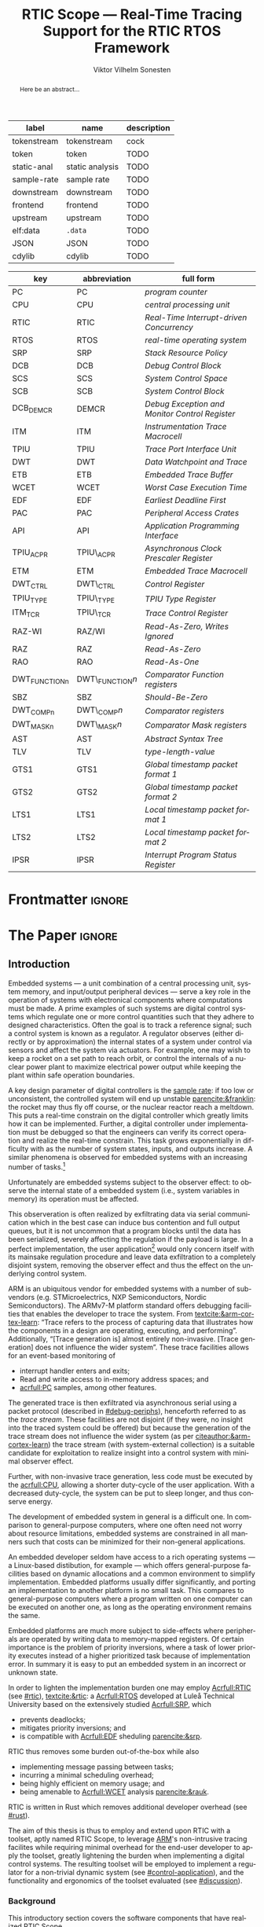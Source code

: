 # -*- eval: (org-indent-mode +1) -*-
# -*- eval: (visual-line-mode +1) -*-

#+TITLE: RTIC Scope — Real-Time Tracing Support for the RTIC RTOS Framework
#+AUTHOR: Viktor Vilhelm Sonesten
#+EMAIL: vikson-6@student.ltu.se
#+LANGUAGE: en
#+OPTIONS: ':t toc:nil title:nil todo:nil H:6

#+EXPORT_EXCLUDE_TAGS: noexport

#+LATEX_COMPILER: xelatex
#+LATEX_CLASS: thesis
#+LATEX_CLASS_OPTIONS: [a4paper,10pt]
#+latex_header: \usepackage{kpfonts}[maths]
#+latex_header: \usepackage{libertine}
#+latex_header: \usepackage{inconsolata}
#+latex_header: \usepackage[style=apa,hyperref=true,url=true,backend=biber]{biblatex}
#+latex_header: \addbibresource{./ref.bib}
#+LATEX_HEADER: \usepackage[T1]{fontenc}
#+LATEX_HEADER: \usepackage{bm}
#+LATEX_HEADER: \usepackage{mathtools}
#+LATEX_HEADER: \usepackage{newfloat}
#+LATEX_HEADER: \usepackage{minted}
#+LATEX_HEADER: \setminted{frame=lines,breaklines,breakafter=/.,fontsize=\footnotesize,linenos}
#+LATEX_HEADER: \usepackage[inline]{enumitem}
#+LATEX_HEADER: \usepackage{amsmath}
#+LATEX_HEADER: \usepackage{hyperref}
#+LATEX_HEADER: \usepackage{xcolor}
#+LATEX_HEADER: \hypersetup{colorlinks=true,urlcolor=blue,linkcolor={red!50!black},citecolor=blue,breaklinks=true}
#+LATEX_HEADER: \usepackage{glossaries}
#+latex_header: \usepackage{microtype}
#+latex_header: \usepackage{tocbibind}
#+latex_header: \usepackage{todonotes}
#+latex_header: \usepackage[capitalize]{cleveref}
#+LATEX_HEADER: \makeglossaries

# NOTE auto linebreaks / : - and _ inside \textttBreak. Adapted from <https://tex.stackexchange.com/a/219497>.
#+latex_header: \catcode`_=12 %
#+latex_header: \newcommand{\textttBreak}[1]{%
#+latex_header:   \begingroup
#+latex_header:   \ttfamily
#+latex_header:   \begingroup\lccode`~=`/\lowercase{\endgroup\def~}{/\discretionary{}{}{}}%
#+latex_header:   \begingroup\lccode`~=`-\lowercase{\endgroup\def~}{-\discretionary{}{}{}}%
#+latex_header:   \begingroup\lccode`~=`_\lowercase{\endgroup\def~}{_\discretionary{}{}{}}%
#+latex_header:   \begingroup\lccode`~=`:\lowercase{\endgroup\def~}{:\discretionary{}{}{}}%
#+latex_header:   \catcode`/=\active\catcode`-=\active\catcode`_=\active\catcode`:=\active
#+latex_header:   \scantokens{#1\noexpand}%
#+latex_header:   \endgroup
#+latex_header: }
#+latex_header: \catcode`_=8 %

#+latex_header: \usepackage[htt]{hyphenat}

#+latex_header: \usepackage{tikz}
#+latex_header: \usetikzlibrary{automata, positioning, arrows, shapes, calc}
#+latex_header: \tikzset{
#+latex_header:   block/.style = {draw, rectangle, minimum height=1cm, minimum width=2cm},
#+latex_header:   ->, % make edges directed
#+latex_header:   every text node part/.style={align=center}, % allow multiline node descriptions
#+latex_header: }

#+NAME: glossary
| label       | name            | description |
|-------------+-----------------+-------------|
| tokenstream | tokenstream     | cock        |
| token       | token           | TODO        |
| static-anal | static analysis | TODO        |
| sample-rate | sample rate     | TODO        |
| downstream  | downstream      | TODO        |
| frontend    | frontend        | TODO        |
| upstream    | upstream        | TODO        |
| elf:data    | \texttt{.data}  | TODO        |
| JSON        | JSON            | TODO        |
| cdylib      | cdylib          | TODO        |

# TODO cdylib above: A cdylib crate is a crate that specifies =crate_type = ["cdylib"]=. Upon building the crate a dynamic library (a shared object file) that targets the stable C ABI is generated. Additionally, it is trivial to find the file location of cdylibs with cargo. This is not the case with dylibs that instead target the unstable Rust ABI. The only way to generate a shared object file is by building a dylib or a cdylib.

# XXX some of these should link to the glossary
#+NAME: acronyms
| key           | abbreviation     | full form                                             |
|---------------+------------------+-------------------------------------------------------|
| PC            | PC               | \textit{program counter}                              |
| CPU           | CPU              | \textit{central processing unit}                      |
| RTIC          | RTIC             | \textit{Real-Time Interrupt-driven Concurrency}       |
| RTOS          | RTOS             | \textit{real-time operating system}                   |
| SRP           | SRP              | \textit{Stack Resource Policy}                        |
| DCB           | DCB              | \textit{Debug Control Block}                          |
| SCS           | SCS              | \textit{System Control Space}                         |
| SCB           | SCB              | \textit{System Control Block}                         |
| DCB_DEMCR     | DEMCR            | \textit{Debug Exception and Monitor Control Register} |
| ITM           | ITM              | \textit{Instrumentation Trace Macrocell}              |
| TPIU          | TPIU             | \textit{Trace Port Interface Unit}                    |
| DWT           | DWT              | \textit{Data Watchpoint and Trace}                    |
| ETB           | ETB              | \textit{Embedded Trace Buffer}                        |
| WCET          | WCET             | \textit{Worst Case Execution Time}                    |
| EDF           | EDF              | \textit{Earliest Deadline First}                      |
| PAC           | PAC              | \textit{Peripheral Access Crates}                     |
| API           | API              | \textit{Application Programming Interface}            |
| TPIU_ACPR     | TPIU\_ACPR       | \textit{Asynchronous Clock Prescaler Register}        |
| ETM           | ETM              | \textit{Embedded Trace Macrocell}                     |
| DWT_CTRL      | DWT\_CTRL        | \textit{Control Register}                             |
| TPIU_TYPE     | TPIU\_TYPE       | \textit{TPIU Type Register}                           |
| ITM_TCR       | TPIU\_TCR        | \textit{Trace Control Register}                       |
| RAZ-WI        | RAZ/WI           | \textit{Read-As-Zero, Writes Ignored}                 |
| RAZ           | RAZ              | \textit{Read-As-Zero}                                 |
| RAO           | RAO              | \textit{Read-As-One}                                  |
| DWT_FUNCTIONn | DWT\_FUNCTION$n$ | \textit{Comparator Function registers}                |
| SBZ           | SBZ              | \textit{Should-Be-Zero}                               |
| DWT_COMPn     | DWT\_COMP$n$     | \textit{Comparator registers}                         |
| DWT_MASKn     | DWT\_MASK$n$     | \textit{Comparator Mask registers}                    |
| AST           | AST              | \textit{Abstract Syntax Tree}                         |
| TLV           | TLV              | \textit{type-length-value}                            |
| GTS1          | GTS1             | \textit{Global timestamp packet format 1}             |
| GTS2          | GTS2             | \textit{Global timestamp packet format 2}             |
| LTS1          | LTS1             | \textit{Local timestamp packet format 1}              |
| LTS2          | LTS2             | \textit{Local timestamp packet format 2}              |
| IPSR          | IPSR             | \textit{Interrupt Program Status Register}            |

# TODO install and apply a grammar checker.
# TODO use glossary everywhere <https://www.overleaf.com/learn/latex/Glossaries>
# TODO +NAME all listings?
# TODO cite any mentioned crates.
# TODO call an RTIC app just that, or firmware, throughout.
# TODO fix cites to sections (remove the "p."?)
# TODO verify software versions with Cargo.lock from v0.3.0 tag.
# TODO fix hbox overflows on texttt in list of listings, bibliography, glossary
# TODO fix second list of listings page saying "list of figures"
# TODO tweak geometry for last overfull hboxes
# TODO replace ~~ with == in regular text
# TODO fix memoir page header to use H:3
# TODO ask ARM about permission to copy figures/tables?
# TODO copy more relevant images from ARM spec.

* Org setup                                                        :noexport:
  #+begin_src emacs-lisp :result output :session :exports both
    ;; ignore some headlines
    (require 'ox-extra)
    (ox-extras-activate '(ignore-headlines))

    ;; minted code listings
    (require 'ox-latex)
    (setq org-latex-listings 'minted)

    ;; use the book class, but without any \parts
    (add-to-list 'org-latex-classes
                 '("thesis"
                   "\\documentclass{memoir}"
                   ("\\chapter{%s}" . "\\chapter*{%s}")
                   ("\\section{%s}" . "\\section*{%s}")
                   ("\\subsection{%s}" . "\\subsection*{%s}")
                   ("\\subsubsection{%s}" . "\\subsubsection*{%s}")
                   ("\\paragraph{%s}" . "\\paragraph*{%s}")
                   ("\\subparagraph{%s}" . "\\subparagraph*{%s}")))

    ;; use \cref instead of \ref, for cleveref
    (setq org-ref-default-ref-type "cref")
    (setq org-latex-prefer-user-labels t)

    ;; setup org-ref
    (setq bibtex-completion-bibliography '("./ref.bib")
          org-export-before-parsing-hook '(org-ref-glossary-before-parsing
                                           org-ref-acronyms-before-parsing))

    ;; make so that =some text= yield \textttBreak{some text} instead of
    ;; \texttt{some text}.
    ;;
    ;; NOTE do not use =some text= in section headings or captions.
    (defun org-latex--protect-texttt (text)
      "Protect special chars, then wrap TEXT in \"\\texttt{}\"."
      (format "\\texttt{%s}"
              (replace-regexp-in-string
               "--\\|[\\{}$%&_#~^]"
               (lambda (m)
                 (cond ((equal m "--") "-{}-")
                       ((equal m "\\") "\\textbackslash{}")
                       ((equal m "~") "\\textasciitilde{}")
                       ((equal m "^") "\\textasciicircum{}")
                       (t (org-latex--protect-text m))))
               text nil t)))
    (defun org-latex--protect-textttbreak (text)
      "Protect special chars, then wrap TEXT in \"\\texttt{}\"."
      (format "\\textttBreak{%s}"
              (replace-regexp-in-string
               "--\\|[\\{}$%&#~^]"
               (lambda (m)
                 (cond ((equal m "--") "-{}-")
                       ((equal m "\\") "\\textbackslash{}")
                       ((equal m "~") "\\textasciitilde{}")
                       ((equal m "^") "\\textasciicircum{}")
                       (t (org-latex--protect-text m))))
               text nil t)))
    (defun org-latex--text-markup (text markup info)
      "Format TEXT depending on MARKUP text markup.
       INFO is a plist used as a communication channel.  See
       `org-latex-text-markup-alist' for details."
      (let ((fmt (cdr (assq markup (plist-get info :latex-text-markup-alist)))))
        (cl-case fmt
          ;; No format string: Return raw text.
          ((nil) text)
          ;; Handle the `verb' special case: Find an appropriate separator
          ;; and use "\\verb" command.
          (verb
           (let ((separator (org-latex--find-verb-separator text)))
             (concat "\\verb"
                     separator
                     (replace-regexp-in-string "\n" " " text)
                     separator)))
          (protectedtexttt (org-latex--protect-texttt text))
          (protectedtextttbreak (org-latex--protect-textttbreak text))
          ;; Else use format string.
          (t (format fmt text)))))
    (setq org-latex-text-markup-alist
          '((bold . "\\textbf{%s}")
            (code . protectedtexttt)
            (italic . "\\emph{%s}")
            (strike-through . "\\sout{%s}")
            (underline . "\\uline{%s}")
            (verbatim . protectedtextttbreak)))
  #+end_src
#+RESULTS:

* Frontmatter                                                        :ignore:
#+LATEX: \frontmatter
# Make this a single paragraph; use unambiguous terms; aim for 250 words; 3-5 keywords.
#+begin_abstract
Here be an abstract...
#+end_abstract
#+begin_export latex
\newlist{inline-enum}{enumerate*}{1}
\setlist[inline-enum]{label=(\roman*)}

% Include "List of Listings" in the TOC
\renewcommand{\listoflistings}{
  \cleardoublepage
  \addcontentsline{toc}{chapter}{\listoflistingscaption}
  \listof{listing}{\listoflistingscaption}
}

\setcounter{secnumdepth}{3}
\setcounter{tocdepth}{3}

\listoftodos
\tableofcontents
\newpage
\listoftables
\newpage
\listoffigures
\newpage
\listoflistings
\newpage

% Start counting with arabic numbers
\mainmatter

\setcounter{secnumdepth}{3}
\setcounter{tocdepth}{3}

% Fix todonotes behavior
\setlength{\marginparwidth}{2cm}
\reversemarginpar
#+end_export

* *The Paper*                                                        :ignore:
** Introduction
# What are embedded systems, regulators, and how do they relate?
Embedded systems --- a unit combination of a central processing unit, system memory, and input/output peripheral devices --- serve a key role in the operation of systems with electronical components where computations must be made.
A prime examples of such systems are digital control systems which regulate one or more control quantities such that they adhere to designed characteristics.
Often the goal is to track a reference signal; such a control system is known as a regulator.
A regulator observes (either directly or by approximation) the internal states of a system under control via sensors and affect the system via actuators.
For example, one may wish to keep a rocket on a set path to reach orbit, or control the internals of a nuclear power plant to maximize electrical power output while keeping the plant within safe operation boundaries.

# On the real-time restrictions of control systems; exponential complexity phenomena.
A key design parameter of digital controllers is the [[gls:sample-rate][sample rate]]: if too low or unconsistent, the controlled system will end up unstable [[parencite:&franklin]]:
the rocket may thus fly off course, or the nuclear reactor reach a meltdown.
This puts a real-time constrain on the digital controller which greatly limits how it can be implemented.
Further, a digital controller under implementation must be debugged so that the engineers can verify its correct operation and realize the real-time constrain.
This task grows exponentially in difficulty with as the number of system states, inputs, and outputs increase.
A similar phenomena is observed for embedded systems with an increasing number of tasks.[fn:2]

# The observer effect; data exfiltration.
Unfortunately are embedded systems subject to the observer effect: to observe the internal state of a embedded system (i.e., system variables in memory) its operation must be affected.
# A proper implementation would not block on a serial write.
This observeration is often realized by exfiltrating data via serial communication which in the best case can induce bus contention and full output queues,
but it is not uncommon that a program blocks until the data has been serialized, severely affecting the regulation if the payload is large.
In a perfect implementation, the user application[fn:1] would only concern itself with its mainsake regulation procedure and leave data exfiltration to a completely disjoint system, removing the observer effect and thus the effect on the underlying control system.

# ARM, tracing subsystem and possible exploitation.
ARM is an ubiquitous vendor for embedded systems with a number of sub-vendors (e.g. STMicroelectrics, NXP Semiconductors, Nordic Semiconductors).
The ARMv7-M platform standard offers debugging facilities that enables the developer to trace the system.
From [[textcite:&arm-cortex-learn]]: "Trace refers to the process of capturing data that illustrates how the components in a design are operating, executing, and performing".
Additionally, "[Trace generation is] almost entirely non-invasive. [Trace generation] does not influence the wider system".
These trace facilities allows for an event-based monitoring of
- interrupt handler enters and exits;
- Read and write access to in-memory address spaces; and
- [[acrfull:PC]] samples, among other features.
The generated trace is then exfiltrated via asynchronous serial using a packet protocol (described in [[#debug-periphs]]), henceforth referred to as the /trace stream/.
These facilities are not disjoint (if they were, no insight into the traced system could be offered) but because the generation of the trace stream does not influence the wider system (as per [[citeauthor:&arm-cortex-learn]]) the trace stream (with system-external collection) is a suitable candidate for exploitation to realize insight into a control system with minimal observer effect.

# Less work, more sleep.
Further, with non-invasive trace generation, less code must be executed by the [[acrfull:CPU]], allowing a shorter duty-cycle of the user application.
With a decreased duty-cycle, the system can be put to sleep longer, and thus conserve energy.

# On real-time implementation restictions, embedded implementation difficulties in general. Enter RTIC.
The development of embedded system in general is a difficult one.
In comparison to general-purpose computers, where one often need not worry about resource limitations, embedded systems are constrained in all manners such that costs can be minimized for their non-general applications.
# No rich OS; no two embedded platforms are the same.
An embedded developer seldom have access to a rich operating systems --- a Linux-based distibution, for example --- which offers general-purpose facilities based on dynamic allocations and a common environment to simplify implementation.
Embedded platforms usually differ significantly, and porting an implementation to another platform is no small task.
This compares to general-purpose computers where a program written on one computer can be executed on another one, as long as the operating environment remains the same.
# Side effects and priority inversions.
Embedded platforms are much more subject to side-effects where peripherals are operated by writing data to memory-mapped registers.
Of certain importance is the problem of priority inversions, where a task of lower priority executes instead of a higher prioritized task because of implementation error.
In summary it is easy to put an embedded system in an incorrect or unknown state.
# Enter RTIC.
In order to lighten the implementation burden one may employ [[Acrfull:RTIC]] (see [[#rtic]]), [[textcite:&rtic]]: a [[Acrfull:RTOS]] developed at Luleå Technical University based on the extensively studied [[Acrfull:SRP]], which
- prevents deadlocks;
- mitigates priority inversions; and
- is compatible with [[Acrfull:EDF]] sheduling [[parencite:&srp]].
RTIC thus removes some burden out-of-the-box while also
- implementing message passing between tasks;
- incurring a minimal scheduling overhead;
- being highly efficient on memory usage; and
- being amenable to [[Acrfull:WCET]] analysis [[parencite:&rauk]].

# Oh yeah, and Rust
RTIC is written in Rust which removes additional developer overhead (see [[#rust]]).

# Project aim
The aim of this thesis is thus to employ and extend upon RTIC with a toolset, aptly named RTIC Scope, to leverage [[Citeauthor:&arm-cortex-learn][ARM]]'s non-intrusive tracing facilites while requiring minimal overhead for the end-user developer to apply the toolset, greatly lightening the burden when implementing a digital control systems.
The resulting toolset will be employed to implement a regulator for a non-trivial dynamic system (see [[#control-application]]), and the functionality and ergonomics of the toolset evaluated (see [[#discussion]]).

*** Background
This introductory section covers the software components that have realized RTIC Scope.

**** The Rust programming language
:PROPERTIES:
:CUSTOM_ID: rust
:END:
Rust is a system programming language that guarantees the absence of mutable aliasing and defined run-time behavior as long as code is written in a /safe/ context.
Refer to [[textcite:&rust-lang]].

For a summary of Rust in an embedded context, refer to [[textcite:&tjader2021rtic 6--8]].

**** [[Acrfull:PAC]]
:PROPERTIES:
:CUSTOM_ID: background:PAC
:END:
# What is a PAC and what are they used for?
A PAC is a Rust library crate which exposes an [[gls:API]] for hardware peripherals.
Rather than providing an ad-hoc implementation inlined in an embedded application, a PAC provides a convenient interface to read and write to memory-mapped registers in order to mutate (in order to configure) and query (in order to poll the status of) hardware peripherals.

# Differentiate {architecture,device}-specific PACs
In the embedded Rust ecosystems, these are two kinds of PACs:
- architecture-specific :: Architecture-specific PACs expose an API for hardware peripherals common to all embedded systems that share the same architecture, commonly denoted as a "family". For example, ~cortex-m~ [[parencite:&cortex-m]] is a PAC that targets the ARM Cortex-M family of embedded systems, which is based on the ARMv7-M standard.
- device-specific :: Device-specific PACs expose an API for hardware peripherals available on a smaller family of embedded systems.
  For example, ~stm32-rs~ [[parencite:&stm32-pac]] is a collection of PACs targeting all microcontrollers in the STMicroelectronics STM32 family.

# svd2rust
A common tool to generate PACs is ~svd2rust~ [[parencite:&svd2rust]].

# TODO reformat
An example declaration of such an enum can be seen in [[lst:pac-interrupt-example]].
#+NAME: lst:pac-interrupt-example
#+CAPTION: Example declaration of a ~PAC::Interrupt~ enum. Left-hand side of ~Interrupt~ is the IRQ label; right-hand is $N$ in [[tbl:irqns]].
#+begin_src rust
  pub mod PAC {
      #[derive(Debug)]
      #[repr(u16)]
      pub enum Interrupt {
          PVD = 1,
          EXTI0 = 6,
          EXTI1 = 7,
          // ...
      }

      unsafe impl cortex_m::interrupt::InterruptNumber for Interrupt {
          #[inline(always)]
          fn number(self) -> u16 {
              self as u16
          }
      }
  }
#+end_src

**** [[Acrfull:RTIC]]
:PROPERTIES:
:CUSTOM_ID: rtic
:END:

# TODO Expand: briefly cover rtic::app, how an application is declared, hardware tasks (PAC usage) and task dispatchers.
Hardware tasks are regular Rust functions that are bound to a hardware interrupt.
When this interrupt is made pending in hardware, the task function executes.
An example hardware task is declared via
#+name: rtic-hw-task-example
#+begin_src rust
  #[rtic::app]
  mod app {
      #[task(bound = EXTI0)]
      fn foo(_ctx: foo::Context) {
          // ...
      }
  }
#+end_src
With this declaration, =foo= will be executed when ~EXTI0~ is made pending in hardware.
After =foo= returns, the interrupt has been handled and ~EXTI0~ is no longer pending.


Software tasks are also regular Rust functions that are bound to hardware interrupts, but the bound hardware interrupt is not exclusively associated to the task in question: a single hardware interrupt can be associated with multiple software tasks.
For this reason, the used hardware interrupt is considered a "dispatcher".
An example software task is declared via
#+begin_src rust
  #[rtic::app(dispatchers = [EXTI0])]
  mod app {
      #[task]
      fn bar(_ctx: bar::Context) {
          // ...
      }
  }
#+end_src

In difference to hardware tasks, software tasks can be scheduled by software.
**** Hardware debuggers (probes)
# TODO required for a host system to flash and read data from an embedded system

*** Motivation
# We must cross a hardware boundry when debugging embedded systems.
Debugging the code being executed in an embedded system is an integral part of an embedded work-flow similar to how it is common to attach to and debug a process of a program being developed on a general-purpose computer.
The latter process can be considered trivial because no hardware boundries must be crossed; the debugger and debugged program are (usually) contained within the same system.
Debugging an embedded system is on the other hand non-trivial: the embedded system is its own contained system and a line of communication[fn:: Which requires a hardware debugger.] must be established with a host system to debug the embedded system.
\missingfigure{Draw a comparison between conventional debugging and embedded debugging.}

# We want to be able to debug in real-time (read: trace), but also record it.
An important aspect of debugging is the act of debugging in real-time, often referred to as the act of "tracing".
By tracing an embedded system it is possible to verify its internal operations continuously as long as a debugger is attached.
Another important aspect of debugging are post-mortem analyses: being able to analyse a system's run-time behavior before it ended up in an invalid or unexpected state after the fact.
Port-mortem analyses are realized by recording a trace from the attached debugger.
Such analyses are useful for systems deployed "in the field" which are seldom continuously controlled by human hands.
An example of such a system is a charger for electrical vehicles: verifying the operation of the charger is much easier before it is permanently installed at a parking space and expected to operate continuously.
If the charger breaks the responsible engineers will want to have a detailed log of events that occured before the device broke in order to improve it.

# Tracing is zero-cost by help of hardware, but not trivial to configure.
Tracing is supported by hardware debug facilities on the ARMv7-M platform, as is the exfiltration of the trace stream from the device (a line of communication which can be read by a host system).
Enabling and correctly configuring these facilites to generate a trace stream and decoding the trace stream itself is no trivial task, however.

# The emergence of RTIC, and its lack of debug tools.
RTIC is a novel RTOS which offers improvements over conventional RTOSs [[parencite:&tjader2021rtic 23]].
The motivation behind RTIC Scope is thus to offer a "batteries included"[fn:: where details regarding trace stream generation and decoding is abstracted, and where no additional work must be done to utilize the tool.] toolset that enables instant insight into an RTIC application.
Such a toolset would make it easier to verify the implementation of an RTIC application.

# Control application.
RTIC Scope will then be used to verify the implementation of a regulator for a complex dynamic system (see [[#control-application]]).
This is done in order to establish a base-line for the end-user experience of the toolset, in order to improve upon it; and provide an example where the toolset is applied to a realistic RTIC application, in the hopes of increasing the usage of RTIC and RTIC Scope. \todo{rephrase?}
The regulation of a complex dynamic system is chosen because an RTIC application for such a task is non-trivial, and it provides an ample opportunity to improve one's capabilities for control engineering.

*** Problem definition
:PROPERTIES:
:CUSTOM_ID: requirements
:END:
This thesis covers the development of an analysis toolset, RTIC Scope, that enables an RTIC application developer to gain non-invasive insight into the run-time of said application by exploiting the trace stream generated and exfiltrated by the debug facilities (see [[#debug-periphs]]) made available by the ARMv7-M standard, which RTIC supports by targeting Cortex-M platforms.

The set of /requirements/ RTIC Scope must fulfill within the scope of this thesis follows: RTIC Scope *MUST*[fn:: Interpreted as described in [[textcite:&rfc2119]].] be able to
1. <<req:itm-gen>> enable trace stream generation of hardware and software tasks (as defined by RTIC), and enable exfiltration of said trace stream from the device, by help of a target-side tracing library crate;
2. <<req:input>> read the generated trace stream via a hardware debugger or a serial device;
3. <<req:decode>> decode the trace stream to Rust structures;
4. <<req:rtic>> recover RTIC application metadata not contained within the trace stream;
5. <<req:timestamps>> associate timestamps to RTIC task events;
6. <<req:protocol>> report RTIC task events in real-time to the RTIC Scope end-user by use of a defined communication protocol.
7. <<req:dummy>> offer a reference implementation of a [[gls:frontend]] which implements the the protocol described in Requirement [[req:protocol]].
8. <<req:record>> record a trace to file which can be replayed offline; and
9. <<req:cargo>> be invoked as a ~cargo~ subcommand.

Delimitations to the above requirements apply, see [[#delimitations]].
*** Delimitations
:PROPERTIES:
:CUSTOM_ID: delimitations
:END:
In order to focus on the delivery of a robust toolset with proper implementation and documentation the scope of this thesis have been limited.
These /delimitations/[fn:: Uses the key words *MUST* and *SHOULD NOT* which are to be interpreted as described in [[textcite:&rfc2119]].], which are related to the requirements enumerated in [[#requirements]], are as follows:
1. Requirement [[req:itm-gen]]: RTIC Scope *MUST* apply the device mutations that are common to all ARM Cortex-M targets in order to enable trace stream generation and exfiltration. RTIC Scope *SHOULD NOT* apply device-specific mutations.
2. Requirement [[req:input]]: RTIC Scope *SHOULD NOT* have to ensure that a trace stream is read from the device; that responsibility falls upon the RTIC Scope end-user. However, RTIC Scope *MUST* fail or warn the end-user if it is unable to correctly decode the read data stream.
3. Requirement [[req:rtic]]: RTIC Scope *MUST* support RTIC version 1.0.0, see [[textcite:&rtic]].
   RTIC Scope *MUST* must recover metadata necessary to report the timestamped status of hardware and software tasks, as defined by RTIC.
4. Requirement [[req:protocol]]: The defined communication protocol *MUST* enable one-way communication from the ~cargo~ subcommand /backend/ to the reference /frontend/. The protocol *SHOULD NOT* enable two-way communication.

Following the above delimitations allows this thesis to be finished within an acceptable time frame[fn:: As defined by the author, i.e. not necessarily the recommended time frame as defined by the X7009E course taken at Luleå Technical University during which this thesis is written.] and also to yield a documented code base which allows future development with minimal friction.

The use of the key words *MUST* and *SHOULD NOT* used above as to be interpreted as described in [[textcite:&rfc2119]].

# TODO describe that this paper only covers v0.3.0, except for the content of future work

*** Contributions
The development of RTIC Scope has yielded a number of [[gls:downstream]] contributions, namely a collection of crates:
- ~cargo-rtic-scope~ :: A ~cargo~ subcommand acting as the RTIC Scope backend (or host-side /daemon/) which fulfill Requirements [[req:input]]--[[req:protocol]] and [[req:record]]--[[req:cargo]].
  See [[#impl:cargo-rtic-scope]] and [[textcite:&rtic-scope:cargo-rtic-scope]].
- ~rtic-scope-frontend-dummy~ :: A reference implementation of a RTIC Scope frontend, which fulfill Requirement [[req:dummy]].
  See [[#impl:rtic-scope-frontend-dummy]] and [[textcite:&rtic-scope:dummy]].
- ~rtic-scope-api~ :: The communication protocol the ~cargo-rtic-scope~ uses to report RTIC task events in real-time to ~rtic-scope-frontend-dummy~, as described by Requirement [[req:protocol]].
  See [[#impl:api]] and [[textcite:&rtic-scope:api]].
- ~cortex-m-rtic-trace~ :: An auxilliary target-side crate that properly configure the device for trace stream generation and exfiltration, which fulfills Requirement [[req:itm-gen]].
  See [[#impl:rtic-trace]] and [[textcite:&rtic-scope:rtic-trace]].
- ~itm~ :: A library crate for decoding the trace stream exfiltrated from the embedded system, which fulfill Requirements [[req:decode]] and [[req:timestamps]] (partially).
  See [[#impl:itm]] and [[textcite:&itm]].

Of certain note it ~itm~ which ~cargo-rtic-scope~ relies on: its implementation does not rely on RTIC and can be used independently of RTIC Scope; ~itm~ can be used to decode trace stream generated by a target using an RTOS other than RTIC.
Because of this general nature and detachment from RTIC Scope it must not necessarily be a part of the RTIC Scope project itself, but is as of writing for reasons of convenience.
See [[#disc:itm-embedded-wg]] for a discussion on under what banner ~itm~ belongs.

Further, a number of [[gls:upstream]] contributions have been made to the crates which RTIC Scope depends on.
An exhaustive summary of these contributions are described below (listed in no particular order).

- ~probe-rs/probe-rs~ ::
  A "a modern, embedded debugging toolkit, written in Rust" [[parencite:&probe-rs]] utilized to fulfill Requirement [[req:input]].
  Contributions are:
  - /Reintroduce ~CargoOptions~ in ~mod common_options~/: patch set included in a larger refactor [[parencite:&pr:probe-rs:760]].
  - /arm: enable exception trace on ~setup_swv~/: improves tracing support for ARM targets [[parencite:&pr:probe-rs:758]].
  - /cargo: bump bitvec/: updates a dependency [[parencite:&pr:probe-rs:757]].
  - \textit{arm/itm: doc fields, enable global timestamps}: improves documentation [[parencite:&pr:probe-rs:728]].
  - \textit{Add generic probe/session logic from cargo-flash}: improves composability with RTIC Scope [[parencite:&pr:probe-rs:723]].
  - \textit{deprecate internal ITM/DWT packet decoder in favour of itm-decode}: replaces an unfinished internal trace stream decoder with an ~itm~ precursor; see [[#impl:itm]] [[parencite:&pr:probe-rs:564]].

  Refer to [[#impl:cargo-rtic-scope]] for a detailed description of the usage of this toolkit.
- ~probe-rs/cargo-flash~ ::
  A "cargo extension for programming microcontrollers" [[parencite:&cargo-flash]], functionality of which is used by ~cargo-rtic-scope~.
  Contributions are:
  - /move probe, session logic, flash downloader to probe-rs-cli-util/: moves functionality from ~cargo-flash~ to an auxilliary ~probe-rs~ library crate such that they can be utilized by ~cargo-rtic-scope~ [[parencite:&pr:cargo-flash:188]].

- ~rust-embedded/cortex-m~ :: A library crate that enables "low level access to Cortex-M processors" [[parencite:&cortex-m]], utilized to fulfill Requirement [[req:itm-gen]], [[req:decode]] and [[req:record]].
  Contributions are:
  - /scb: derive serde, Hash, PartialOrd for VectActive behind gates/: adds features used by ~itm~ [[parencite:&pr:cortex-m:363]].
  - /Implement various interfaces for trace configuration/: adds features used by ~cortex-m-rtic-trace~ [[parencite:&pr:cortex-m:342]].
  - \textit{TPIU: swo\textunderscore supports: make struct fields public, improve documentation}: fixes an issue in a library module and improves documentation [[parencite:&pr:cortex-m:381]].
  - /CHANGELOG: add missing items/: adds documentation about added features [[parencite:&pr:cortex-m:378]].
  - /itm: derive serde for \texttt{LocalTimestampOptions}, impl gated \texttt{TryFrom<u8>}/: adds features used by ~cargo-rtic-scope~  [[parencite:&pr:cortex-m:366]].
  - /ITM: check feature support during configuration, add busy flag, docs improvement/: ensures hardware support during trace stream generation configuration [[parencite:&pr:cortex-m:383]].

  Refer to [[#impl:rtic-trace]] and [[#impl:itm]] for a detailed description of the usage of this library.
- ~rtic-rs/rtic-syntax~ :: A crate that defines and parses the RTIC meta language [[parencite:&rtic-syntax]], utilized to fulfill Requirement [[req:rtic]].
  Contributions are:
  - \textit{improve error string if parse\textunderscore binds is not set}: improves documentation when the crate is used as a library [[parencite:&pr:rtic-syntax:47]].
- ~rtic-rs/cortex-m-rtic~ :: The RTIC implementation for Cortex-M platforms [[parencite:&rtic]].
  Contributions are:
  - \textit{book/migration/v5: update init signature, fix example syntax}: improves documentation for migration to an updated version of RTIC [[parencite:&pr:rtic:480]].
  - /book: detail import resolving for 0.6 migration/: improves documentation for migration to an updated version of RTIC [[parencite:&pr:rtic:479]].
  - /book: update outdated required init signature/: improves RTIC examples in documentation [[parencite:&pr:rtic:478]].
- ~Michael-F-Bryan/include_dir~ :: A crate for embedding file trees in a binary [[parencite:&includedir]], utilized to fulfill Requirement [[req:rtic]].
  Contributions are:
  - /Dir: add extract-to-filesystem functionality/: implements functionality for extracting embedded file trees to disk [[parencite:&pr:includedir:57]].
  - \textit{dir/extract: add mode for overwriting existing files}: implements functionality for overwriting existing files when extracting embedded file trees to disk [[parencite:&pr:includedir:65]].

*** Outline
 This paper is structured as follows
 - Introduction :: provides an introduction to Rust, RTIC, ARMv7-M hardware peripherals of interest, and the RTIC Scope project.
 - Previous work :: presents work previously done in the same domain, which this thesis builds upon.
 - Related work :: presents some tools similar to the features of RTIC Scope.
 - Implementation :: covers the implementation of RTIC Scope and the ~itm~ crate.
 - Results :: TODO
 - Discussion :: TODO
 - Conclusions :: TODO
 - Future work :: TODO
 - Appendices :: TODO

** Previous and Related Work
This chapter briefly covers previous work upon which RTIC Scope is based and related work.
*** Previous work
The implementation of RTIC Scope stands of the shoulders of countless developers that have enabled the implementation of the toolset within the frame of this thesis.
Notable libraries are referred to inline throughout this text.
When citing software, the three authors with the most contributions (in decreasing order) at the time of writing are cited as the authors of that software.
This is done for brevity.

*** Related work
Some toolsets similar to RTIC Scope were already available before the start of this thesis, namely:
- orbuculum :: an "[ARM] Cortex-M trace stream demuxer and post-processor" [[parencite:&orbuculum]];
- Percepio Tracealyzer :: a proprietary visual trace diagnostic tool that supports a multitude of platforms and [[acrshortpl:RTOS]] [[parencite:&tracealyzer]].
Neither of the above tools support [[ACRshort:RTIC]] at the time of writing.

** Theory
This chapter covers the theory, tools, and the ARMv7-M hardware features utilized in order to develop RTIC Scope.
*** ARMv7-M debug facilities
:PROPERTIES:
:CUSTOM_ID: debug-periphs
:END:
This section summarizes the hardware peripherals responsible for the generation and exfiltration of the [[ACRshort:ITM]] packet protocol.
The relationship of these perhipherals is also presented.
This section is not exhaustive for the sake of brevity;
for full information on each peripheral, refer to the respective sections in [[textcite:&arm-rm]].
See [[cref:theory:itm-proto]] for a description of the [[ACRshort:ITM]] packet protocol.

# DWT -> ITM -> TPIU -> ETB.
RTIC Scope utilizes the [[Acrfull:DWT]], [[Acrfull:ITM]], and [[Acrfull:TPIU]] peripherals for on-target trace generation and exfiltration.
The [[ACRshort:DWT]] and [[ACRshort:ITM]] peripherals are sources of [[ACRshort:ITM]] protocol packets which are forwarded to the [[ACRshort:TPIU]] for device exfiltration via serial communication.
The [[ACRshort:ITM]] muxes packets emitted by the [[ACRshort:DWT]] and generates timestamp packets in order to establish a timeline of events that occured on the traced target.
The relationship of these peripherals are visualized in [[cref:fig:debug-relations]].

# TODO properly do the below

#+BEGIN_src latex
  \begin{figure}[htbp]
  \centering
  \begin{tikzpicture}[node distance = 3cm, auto]

    \node[block] (dwt) {DWT};
    \node[block, right of=dwt] (itm) {ITM};
    \node[block, right of=itm] (tpiu) {TPIU};

    \path[->]
    (dwt) edge (itm)
    (itm) edge (tpiu);
  \end{tikzpicture}
  \label{fig:debug-relations}
  \caption{Relationship between ARMv7-M debug peripherals used in RTIC Scope.}
  \end{figure}
#+END_src

# #+NAME: fig:debug-relations
# #+CAPTION: Relationship between ARMv7-M debug peripherals. Copied from [[textcite:&arm-rm Figure C1-1]]. Utilization of the [[ACRshort:ETM]] peripheral is outside of the scope of this thesis; it's functions are disabled in the context of RTIC Scope v0.3.1.

**** [[Acrfull:DWT]]
# What does the DWT do and how do we use it?
The DWT peripheral concerns itself with hardware events and respond to these accordingly depending on the applied configuration.
For the purpose of RTIC Scope the DWT is configured to emit /hardware event packets/ on two types of events: when
- a configured range of memory is accessed (known as /data tracing/); and
- whenever the processor enters, exits, and returns to an exception handler (known as /exception tracing/).
Within this text the range of memory used for data tracing is referred to as a /watch address/.

Refer to [[textcite:&arm-rm C1.8]] for more information on the DWT unit.
**** [[Acrfull:ITM]]
:PROPERTIES:
:CUSTOM_ID: theory:itm-periph
:END:
# Summarize ITM functionality
The [[ACRshort:ITM]] unit is of an auxilliary nature; it has three functions:
- the multiplexing of hardware event packets from the [[ACRshort:DWT]] unit with its own packets which are then forwarded to the TPIU;
- control and generation of timestamp packets; and
- a memory-mapped register interface that allows logging of arbitrary data via a maximum of 256 stimulus registers, unused by RTIC Scope.

# Summarize the timestamp sources
Timestamp packets are sourced from a reference clock.
The reference clock is either the system clock, an asynchronous [[ACRshort:TPIU]] reference clock, or a /global timestamp clock/.
The frequencies and behavior of these reference clocks and how the target clock hierarchy is configured in general is wholly specific to each target and will thus not be covered in further detail.

# Summarize timestamp packets
Timestamp packets are appended to a set of non-timestamp packets that occur at a common timestamp and come in two forms: global and local.
# TODO when exactly is the time counting started?
Global timestamps are absolute and starts counting at the boot of the target device.
Local timestamps are relative to the last local timestamp and resets its count when a new one is generated.
An up-to-date absolute timestamp can be calculated by applying all local timestamp values upon the last global timestamp.
For example, if a global timestamp with the value $10$ is emitted after which two local timestamps with the respective values of $3$ and $4$ are emitted, an up-to-date absolute timestamp is calculated via $10 + 3 + 4 = 17$.
Local timestamps also contain information on the relationship between the local timestamp generation and the corresponding trace packets. The timestamp can be
- synchronous to the generated packets: the timestamp is the counter value when the non-timestamp packets were generated;
- delayed relative to the packets: the timestamp is the counter value when the timestamp packet was generated (the local timestamp value corresponding to the non-timestamp packet generation event is thus unknown, but must be between the previous and current local timestamp value);
- delayed relative to the associated event: synchronous to the generated packets, but the packets themselves were delayed because of other trace output packets; or
- delayed relative to the packets and associated event: a combination of the last two conditions.

# TODO explain what clock drives the global timestamp clock (P710)
# TODO document sync packets (P712)
# TODO document arbitration between packets from different sources (P713)

# TODO Instrumentation packets and RTIC resource tracing
# 32b per stim register, each has a FIFOREADY bit, each instrumentation packet contains at max 4B = 32b
# port number, 0-31

# XXX ITM stims has its own output buffer not related to the DWT output buffer, the status of the ITM output buffer can be queried via FIFOREADY in ITM_STIMx

# TODO add an example figure how a collection of back-to-back trace packets may look like. Timestamp is last in the chain

For more information on the ITM unit, refer to [[parencite:&arm-rm C1.7]]. For more information on global and local timestamps, refer to  [[parencite:&arm-rm C1-710]].
**** [[Acrfull:TPIU]]
# Summarize TPIU functionality
The TPIU provides external visibility of the trace packet stream by serializing...

by serializing these over a set of exposed hardware pins or via the MCU programmer unit (depending on target platform).
Depending on the platform, these can be GPIO pins which can be configured in parallel mode by use of multiple pins or a singular GPIO pin for an asynchronous port.

# Embedded Trace Buffer (ETB), SWO, or parallel trace port

For more information on the TPIU, refer to [[parencite:&arm-rm C1.10]].

# TODO recreate Fig. C1-1 from [[pdf:~/exjobb/thesis/docs/DDI0403E_d_armv7m_arm.pdf::713++0.00][DDI0403E_d_armv7m_arm.pdf: Page 713]] without ETM component.

# XXX The combination of the DWT and ITM packet stream and an asynchronous Serial Wire Output (SWO) is called a Serial Wire Viewer (SWV)
*** The [[ACRshort:ITM]] packet protocol
:PROPERTIES:
:CUSTOM_ID: theory:itm-proto
:END:
# TODO summarize the packet protocol and cover the packet types which we utilize
The [[ACRshort:ITM]] packet protocol is used by RTIC Scope to garner insight about the executing RTIC application.
This protocol defines packets that contain a one-byte /header/, which describes what type of data a certain packet contains; how long the packet /payload/ is, a byte multiple; and the packet payload.
Some headers also contain payload.
The protocol effectively implements a [[acrfull:TLV]] encoding sheme.
This section covers the packet types that RTIC Scope exploits and provide graphical representations ([[crefrange:fig:lts1,fig:data-trace-packet]]) of these packets, sourced from [[textcite:&arm-rm]].
Within all of these representations, the /C/ flag indicate whether a decoder should interpret the next byte in the trace stream as a part of the current packet;
if C is not set, the next byte in the stream is a header for the next packet.

For other packets, and a full description of the protocol, see [[textcite:&arm-rm Appendix D4]].

RTIC Scope v0.3.1 concerns itself with six packets:
- [[acrfull:GTS1]] :: A timestamp packet containing the lower 26 bits of the /absolute/ timestamp.
- [[acrfull:GTS2]] :: A timestamp packet containig the upper 22 or 38 bits of the /absolute/ timestamp, depending on the hardware implemenation.
- [[acrfull:LTS1]] :: A multi-byte timestamp packet containing the /relative/ timestamp.
- [[acrfull:LTS2]] :: A single-byte timestamp packet containing the /relative/ timestamp.
- Exception trace packet :: A hardware-event packet describing the status of an interrupt handler.
- Data trace data value packet format :: A hardware-event packet describing the value read or written to a watch address monitored by a [[ACRshort:DWT]] comparator.

Timestamp packets come in two types: /absolute/ and /relative/.
Both types derive their timestamps from a reference clock (see [[cref:theory:itm-periph]]):
/absolute/ timestamps denote how many ticks this clock have tocked ever since it began; and
/relative/ timestamps denote how many ticks this clock have tocked ever since the last relative timestamp.
When a relative timestamp is generated, the relative timestamp is then reset.
This type separation is done in order to decrease the required bandwidth to communicate the time on the system.
Absolute and relative timestamps are further divided into a total of four different packets, summarized above and detailed below.

Global timestamps come in three flavour: 48-bit, 64-bit, or not at all (omitted).
Whether global timestamp support is implemented, and the size of this timestamp, depends on the hardware implementation of the [[ACRshort:ITM]].

The two packets that constitute a global timestamp, [[ACRshort:GTS1]] and [[ACRshort:GTS2]], are sent seperately and not necessarily in order.
A [[ACRshort:GTS2]] packet is not emitted unless any of the bits in the 26--47 or 26--64 range have changed.
The [[ACRshort:GTS1]] packet also contains two flags aside from the lesser significant 25 bits:
- /ClkCh/ :: Set if the system which the [[ACRshort:ITM]] is tracing has changed clock input to the processor since the last global timestamp packet.
  A full global timestamp follows in the stream if this flag is set.
- /Wrap/ :: Set if the more significant bits above the 25th have changed since the last [[ACRshort:GTS2]] packets.
  This flag indicates that the [[ACRshort:GTS1]] should be recorded until the next [[ACRshort:GTS2]] is received so that the full timestamp can be decoded.
[[cref:fig:gts1]], [[cref:fig:gts2-48]], and [[cref:fig:gts2-64]] visually describes the [[ACRshort:GTS1]], [[ACRshort:GTS2]] (48-bit) and [[ACRshort:GTS2]] (64-bit) packets, respectively.

Global timestamps can be generated periodically; or after each packet, if space is available in the queue.

#+NAME: fig:gts1
#+CAPTION: [[ACRshort:GTS1]] packet format, copied with permission (?) from [[textcite:&arm-rm Figure D4-7]].
[[file:svgs/gts1.pdf]]
#+NAME: fig:gts2-48
#+CAPTION: [[ACRshort:GTS2]] 48-bit packet format, copied with permission (?) from [[textcite:&arm-rm Figure D4-8]].
[[file:svgs/gts2-48.pdf]]
#+NAME: fig:gts2-64
#+CAPTION: [[ACRshort:GTS2]] 64-bit packet format, copied with permission (?) from [[textcite:&arm-rm Figure D4-9]].
[[file:svgs/gts2-64.pdf]]

The two local timestamps, [[ACRshort:LTS1]] and [[ACRshort:LTS2]], are not complementary:
instead they supply a different maximum relative timestamp.
[[ACRshort:LTS1]] provide a relative timestamp value that can be represented with 28 bits and is between 2--5 bytes long (header included).
[[ACRshort:LTS2]] is a single-byte packet with a relative timestamp that can be represented with 3 bits is provided in the header.
More specifially, an [[ACRshort:LTS2]] can represent a relative timestamp value of 1--6;
clashes with headers for other types of packets would occur if the value was 0 or 7.
[[ACRshort:LTS1]] also contain a 2-bit /TC/ field which describes the relationship of the timestamp value with the corresponding non-timestamp packet(s).
This flag have four possible values:
- TC $=$ 0b00 :: /Synchronous/: the timestamp value denotes the time when the non-timestamp packet was generated.
- TC $=$ 0b01 :: /Delayed relative/: the timestamp value denotes the time when the timestamp packet itself was generated.
  The synchron ous timestamp is here unknown, "but must be between the previous and current timestamp values".
- TC $=$ 0b10 :: Synchronous, but the corresponding non-timestamp packet generation was "delayed relative to the associated event".
- TC $=$ 0b11 :: ...
[[ACRshort:LTS2]] packets are always synchronous.

# TODO? in impl: current implementation (dummy) assumes local timestamps are all sync. time restriction.

Local timestamps are emitted after the corresponging non-timestamp packets.
For example, if the sequence reads
1. data packet 1;
2. [[ACRshort:LTS1]];
3. data packet 2;
4. data packet 3; and
5. [[ACRshort:LTS2]],
then the [[ACRshort:LTS1]] corresponds to data packet 1;
and [[ACRshort:LTS2]] corresponds to data packet 2 and 3, which occured within the same tick of the [[ACRshort:TPIU]] reference clock.
# TODO confirm this? [fn:: unconfirmed]? [fn:: author's interpretation]? can we ask ARM?

#+NAME: fig:lts1
#+CAPTION: [[ACRshort:LTS1]] packet format, copied with permission (?) from [[textcite:&arm-rm Figure D4-4]].
[[file:svgs/lts1.pdf]]
#+NAME: fig:lts2
#+CAPTION: [[ACRshort:LTS2]] packet format, copied with permission (?) from [[textcite:&arm-rm Figure D4-6]].
[[file:svgs/lts2.pdf]]

The exception trace packet ([[cref:fig:exception-packet]]) describes the state of the system's interrupt handlers and are emitted upon a state change.
Its payload contains two fields:
- /ExceptionNumber/ :: A 7-bit field describing which interrupt handler changed state.
  This field it decoded via [[cref:tbl:irqns]].[fn:exception-number-0]
- /FN/ :: A 2-bit field describing the action taken by the processor regarding the interrupt handler.
  This field can have three possible values:
  - FN $=$ 0b01 :: the exception was entered;
  - FN $=$ 0b10 :: the exception was exited; and
  - FN $=$ 0b11 :: the exception was returned to.
    This action indicates that exception was previously preempted by an exception of higher priority which has now exited.
  *FN $=$ 0b00* is a reserved value.

#+NAME: fig:exception-packet
#+CAPTION: Exception trace packet format, copied with permission (?) from [[textcite:&arm-rm Figure D4-16]].
[[file:svgs/exception-trace.pdf]]
#+CAPTION: ARMv7-M Exception/IRQ numbers and names. Redrawn from [[parencite:&arm-rm Table B1-4]], with additional emphasis on $N$.
#+NAME: tbl:irqns
| Exception number | Exception name/label   |
|------------------+------------------------|
|                1 | Reset                  |
|                2 | NMI                    |
|                3 | HardFault              |
|                4 | MemManage              |
|                5 | BusFault               |
|             7-10 | Reserved               |
|               11 | SVCall                 |
|               12 | DebugMonitor           |
|               13 | Reserved               |
|               14 | PendSV                 |
|               15 | SysTick                |
|               16 | External interrupt 0   |
|                . | .                      |
|                . | .                      |
|                . | .                      |
|         16 + $N$ | External interrupt $N$ |
|------------------+------------------------|

The data trace data value packet format packet ([[cref:fig:data-trace-packet]]), henceforth referred to as the "data trace packet", are emitted when the processor accesses data in memory as a consequence of appropriate [[ACRshort:DWT]] comparator configuration (see [[cref:impl:rtic-trace]]).
The payload contains three fields of information:
- /CMPN/ :: A 2-bit identifier of the [[ACRshort:DWT]] comparator which matched the configured address access.
  This identifier is the same as the comparator offset specified in [[cref:impl:rtic-trace]].
- /WnR/ :: A flag describieng whether the access was a read (not set) or write (set).
- /VALUE/ :: The value that was written to the address.
  The length of VALUE is the same number of bytes accessed by the target hardware.
  If only a single byte is read/written by the target, then VALUE is also one byte long.

#+NAME: fig:data-trace-packet
#+CAPTION: Data trace data value packet format, copied with permission (?) from [[textcite:&arm-rm Figure D4-22]].
[[file:svgs/data-trace.pdf]]
*** Tracing [[ACRshort:RTIC]] tasks
# How tasks are traced, summarized
Because RTIC implements tasks by use of exception handlers it is only natural to exploit exception tracing in order to trace the tasks abstracted above them.
This approach is however only directly applicable to hardware tasks which dedicate a handler for each task.
Software tasks are implemented with an additional layer of abstraction above handlers by use of task dispatchers, as covered in [[cref:rtic]].
If exception tracing is employed to trace software tasks such a trace packet would only describe that one of the potentially multiple software tasks handled by one dispatcher changed state.
Instead, a unique identifier is assigned to each software task and written to a data traced memory range when the task enters and exits.

** Implementation
This chapter covers the implementation of ~cargo-rtic-scope~, ~cortex-m-rtic-trace~, and ~rtic-scope-frontend-dummy~ of RTIC Scope and the implementation of ~itm~.
The implementation is presented in a downstream manner, similar to the order in which the RTIC Scope crates are applied.
That is, how
1. ~cortex-m-rtic-trace~ is applied and what it does;
2. ~cargo-rtic-scope~ recovers metadata from the RTIC application and how it reads the raw trace stream from the source;
3. ~itm~ decodes this stream into manageable Rust structures;
4. ~cargo-rtic-scope~ recovers RTIC metadata for the decoded trace stream;
5. this resolved trace stream is forwarded to frontends; and
6. how a frontend handles a trace stream.

As mentioned in [[cref:delimitations]], this chapter covers the v0.3.0 of RTIC Scope.

# TODO dedicated section for the replay verb

# TODO list a whole RTIC application example here somewhere that we can keep referring to?

\missingfigure{Draw the data flow in RTIC Scope: DWT to ITM to TPIU to cargo-rtic-scope and the itm crate, to replay file and frontends.}

*** ~cortex-m-rtic-trace~ and its application
:PROPERTIES:
:CUSTOM_ID: impl:rtic-trace
:END:
~cortex-m-rtic-trace~ is an auxilliary target-side crate that configures all relevant Cortex-M peripherals --- namely the [[acrfull:DCB]][fn:: A component of the [[acrfull:SCB]] peripheral.], [[ACRshort:TPIU]], [[ACRshort:DWT]], and [[ACRshort:ITM]] -- for tracing.
The crate exposes two functions:
- ~cortex_m_rtic_trace::configure~ :: a regular Rust function for configuration of the peripherals mentioned above; and
- ~cortex_m_rtic_trace::trace~ :: a Rust macro with with to trace software tasks.
Henceforth, within this section, these two functions will be referred to as ~configure~ and ~trace~, respectively.

This section is divided into two parts: [[cref:impl:rtic-trace:peripheral-config]], which covers the application of ~configure~; and [[cref:impl:rtic-trace:trace-macro]], which covers the application of the ~trace~ macro.

It is important to point out that ~cortex-m-rtic-trace~ is a crutch which incurs unecessary overhead for the end-user.
On the RTIC Scope roadmap is thus the eventual deprecation of this crate. See [[cref:fut:rm-rtic-trace]] for more on this topic.

**** Peripheral configuration
:PROPERTIES:
:CUSTOM_ID: impl:rtic-trace:peripheral-config
:END:
After applying device-specific configurations for trace generation, and querying the frequency of the [[ACRshort:TPIU]] reference clock, ~configure~ is applied as shown in [[cref:lst:rtic-trace:configure]].
#+NAME: lst:rtic-trace:configure
#+CAPTION: Example application of ~cortex_m_rtic_trace::configure~.
#+begin_src rust
  #[init]
  fn init(mut ctx: init::Context) -> (SharedResources, LocalResources, init::Monotonics()) {
      // device-specific configurations for trace stream generation...

      let freq = {
          // device-specific query for the TPIU reference clock
          // frequency...
      };

      use cortex_m_rtic_trace::{
          self, GlobalTimestampOptions, LocalTimestampOptions, TimestampClkSrc,
          TraceConfiguration, TraceProtocol,
      };

      // configure device-common tracing
      cortex_m_rtic_trace::configure(
          &mut ctx.core.DCB,
          &mut ctx.core.TPIU,
          &mut ctx.core.DWT,
          &mut ctx.core.ITM,
          1, // task enter DWT comparator ID
          2, // task exit DWT comparator ID
          &TraceConfiguration {
              delta_timestamps: LocalTimestampOptions::Enabled,
              absolute_timestamps: GlobalTimestampOptions::Disabled,
              timestamp_clk_src: TimestampClkSrc::AsyncTPIU,
              tpiu_freq: freq, // Hz
              tpiu_baud: 9600, // B/s
              protocol: TraceProtocol::AsyncSWONRZ,
          },
      )
      .unwrap();

      // ...
  }
#+end_src

~configure~ in [[cref:lst:rtic-trace:configure]] does a number of things in the following order:
1. <<rtic-trace:conf-protocol>> ensures that the target's [[ACRshort:TPIU]] peripheral supports the requested ~protocol~ by reading the [[acrfull:TPIU_TYPE]] [[parencite:&arm-rm C1.10.6]];
2. ensures that the user did not request an invalid [[ACRshort:TPIU]] configuration (i.e. =tpiu_freq: 0= or =tpiu_baud: 0=);
3. <<rtic-trace:conf-exception-trace>> ensures that the target's [[ACRshort:DWT]] peripheral supports exception tracing by reading the /NOTRCPKT/ bit in [[acrfull:DWT_CTRL]] [[parencite:&arm-rm C1.8.7]];
4. <<rtic-trace:nofail-conf>> configures the [[ACRshort:DCB]], [[ACRshort:TPIU]], and [[ACRshort:DWT]] peripherals (partially):
   1. sets the /TRCENA/ bit in the [[acrfull:DCB_DEMCR]], a "global enable for all [[ACRshort:DWT]] and [[ACRshort:ITM]] features";
   2. calculates and writes a prescaler to the /SWOSCALER/ bitrange in the [[acrfull:TPIU_ACPR]] such that the [[ACRshort:TPIU]] communicates with a requested baud rate.
      The prescaler is calculated via [[cref:eq:prescaler]] as derived from [[textcite:&arm-rm C1.10.4]].[fn:: This configuration implementation is faulty. See [[cref:fut:swoscaler]].]
      #+NAME: eq:prescaler
      \begin{equation}
      \frac{\texttt{tpiu\textunderscore freq}}{\texttt{tpiu\textunderscore baud}} - 1
      \end{equation}
   3. drops any [[acrfull:ETM]] packets that the [[ACRshort:TPIU]] receives because the utilization of these packets are outside the scope of this thesis; and
   4. sets the /EXCTRCENA/ bit in [[acrshort:DWT_CTRL]] which enables the generation of exception traces in the [[ACRshort:DWT]] [[parencite:&arm-rm C1.8.7]].
5. <<rtic-trace:itm>> Applies [[ACRshort:ITM]]-related options given to ~configure~ by writing to the [[acrfull:ITM_TCR]] while also checking for target support for the requested configuration [[parencite:&arm-rm C1.7.6]]:
   1. sets the /ITMENA/, /TXENA/, /SWOENA/, and /TSENA/ bits which enables the [[ACRshort:ITM]], forwards trace packets from the [[ACRshort:DWT]] to the [[ACRshort:ITM]], "enables asynchronous clocking of the timestamp counter", and enables the generation of local timestamps, respectively;
   2. writes 0 to the /TraceBusID/ field because RTIC Scope does not support multi-source tracing within the scope of this thesis[fn:: Writing 0 to this field is potentially invalid. See [[cref:fut:TraceBusID]].]
   3. writes 0 to the /TSPrescale/ field, disabling prescaling for local timestamps; and
   4. writes 0 to the /GTSFREQ/ field, disabling global timestamps.[fn:: Global timestamps are an optional feature, and is not supported by all Cortex-M targets.]
6. <<rtic-trace:dwt>> Configures [[ACRshort:DWT]] comparators for software task tracing:
   1. first, resolves the target addresses of two =u32= /watch variables/ which live in [[gls:elf:data]];
   2. dereferences two [[ACRshort:DWT]] comparators as specified by the 5th and 6th arguments to ~configure~ in [[cref:lst:rtic-trace:configure]];[fn:: The [[ACRshort:API]] for specifying these comparators can be greatly improved. See [[cref:fut:dwtcomps]].]
   3. configures the first comparator to signal a match (and generate an associated trace stream packet) when data is written to the first watch variable:
      1. writes to seven fields in the [[acrfull:DWT_FUNCTIONn]][fn:dwt-n] [[parencite:&arm-rm C1.8.17]], where $n$ is the offset of the comparator (in the context of [[cref:lst:rtic-trace:configure]], $1$):
         0b1101 to /FUNCTION/, configuring the comparator to match on address access;
         0 to /EMITRANGE/, disabling trace address packet generation;[fn:: We are not interested in the address that contains the watch variable.]
         0 to /DATAVMATCH/, to disable data value comparison;
         0 to /CYCMATCH/, to disable cycle counter comparison;
         and 0 to /DATAVSIZE/, /DATAVADDR0/, and /DATAVADDR1/ because these fields are [[acrfull:SBZ]] [[parencite:&arm-rm Glossary-855]] in address comparison context.
      2. writes the first watch variable address to [[acrfull:DWT_COMPn]][fn:dwt-n] (with $n = 1$), in order for the comparator to match on that address access; and
      3. writes 0 to [[acrfull:DWT_MASKn]][fn:dwt-n] ($n=1$), such that the comparator does not match on a range of addresses.
   4. Lastly, the second comparator is configured in the same manner as the first, but with the second watch variable address in mind and $n=2$.

If any step in [[crefrange:rtic-trace:conf-protocol,rtic-trace:conf-exception-trace]] fails ~configure~ prematurely returns an ~Err(_)~ that signals what went wrong, and no peripheral configuration will have been applied: the target will be in the same state as before ~configure~ was called.

Several fields in [[ACRshort:ITM_TCR]] are potentially [[acrfull:RAZ-WI]], [[acrfull:RAZ]], or [[acrfull:RAO]] [[parencite:&arm-rm Glossary-854]] in order to signal hardware support.
This requires the field to be read after a write to ensure that a configuration was applied.
During the steps in [[cref:rtic-trace:itm]], if any read-back values does not match what was written, ~configure~ prematurely returns an ~Err(_)~ signalling what configuration component was not supported by the target and what components have been successfully applied, notifying the end-user that a partial configuration has now been applied.
It is up to the end-user to reset the target to the state before ~configure~ was called.
For a discussion on this implementation detail, see [[textcite:&issue:cortex-m:382]].

The steps in \cref{rtic-trace:nofail-conf,rtic-trace:dwt} and cannot fail.

Of certain note are the steps in [[cref:rtic-trace:dwt]] because of the dependency of variables in ~.data~ to trace software tasks, and how the watch variables in this section are aligned in memory.
The [[ACRshort:DWT]] comparators are configured to match on writes to singular addresses which are represented as =u32= variables.
However, due to performance reasons, the watch variables are represented as =u8= variables: only a single byte will be written to these 32-bit addresses during run-time tracing (see [[cref:impl:rtic-trace:trace-macro]]).
Further, because of time constrains no experimentation has been done with a non-zero mask: this requires the watch variables to be aligned to 32-bits. For more on the topic of performance, see [[cref:disc:perf]] and [[cref:fut:opt-dwt-units]].
\todo{improve this paragraph.}

**** Tracing software tasks with ~trace~
:PROPERTIES:
:CUSTOM_ID: impl:rtic-trace:trace-macro
:END:
~trace~ is an optional macro that is only required if software task tracing is wanted.
It's application is trivial, but requires that ~config~ executed successfully.
To trace a software task, consider [[cref:lst:rtic-trace:trace]] which defines two tasks: =task1= and =task2=.
Of the two tasks, =task2= is traced by simply decorating it with =#[trace]=, the invocation of the =trace= macro.
#+NAME: lst:rtic-trace:trace
#+CAPTION: Application example of the ~trace~ macro. ~task2~ is traced; ~task1~ is not.
#+begin_src rust
  // ...

  use cortex_m_rtic_trace::{self, trace};

  #[task]
  fn task1(_: task1::Context) {}

  #[task]
  #[trace]
  fn task2(_: task2::Context) {}

  // ...
#+end_src

Consider now [[cref:lst:rtic-trace:trace-expanded]], which is the result of expanding the macros applied in [[cref:lst:rtic-trace:trace]] via ~cargo-expand~ [[parencite:&cargo-expand]].
#+NAME: lst:rtic-trace:trace-expanded
#+CAPTION: Application example of the ~trace~ macro after macro expansion via ~cargo-expand~. Unrelated expansions omitted.
#+begin_src rust
  // ...
  use cortex_m_rtic_trace::{self, trace};
  // ...
  #[allow(non_snake_case)]
  fn task1(_: task1::Context) {
      use rtic::Mutex as _;
      use rtic::mutex_prelude::*;
  }
  #[allow(non_snake_case)]
  fn task2(_: task2::Context) {
      ::cortex_m_rtic_trace::__write_enter_id(0);
      use rtic::Mutex as _;
      use rtic::mutex_prelude::*;
      ::cortex_m_rtic_trace::__write_exit_id(0);
  }
  // ...
#+end_src

*** Recording a trace
:PROPERTIES:
:CUSTOM_ID: impl:cargo-rtic-scope
:END:
~cargo-rtic-scope~ is a host-side daemon that fulfills [[crefrange:req:input,req:protocol]] and [[crefrange:req:record,req:cargo]].
It is run like a ~cargo~ subcommand, as seen in [[cref:lst:cargo-rtic-scope:summary]], where ~<verb>~ is either ~trace~ or ~replay~.
As the verbs imply, ~trace~ is used to trace the execution of an RTIC application on the target and ~replay~ is used to replay a trace for post-mortem analysis.
#+NAME: lst:cargo-rtic-scope:summary
#+CAPTION: Summary of ~cargo-rtic-scope~ invocation.
#+begin_src shell
  $ cargo rtic-scope [options...] <verb> [options...]
#+end_src

This section covers the options and implementation of the ~trace~ verb.

**** Section overview
The implementation responsible for recording and presenting a trace to the end-user is covered in 10 parts.
These parts are enumerated below.

1. Building the RTIC application, [[cref:impl:cargo-rtic-scope:building-rtic-app]].
2. Reading options from the cargo maniest, [[cref:impl:cargo-rtic-scope:read-manifest]].
3. Creating a trace file, [[cref:impl:cargo-rtic-scope:create-trace-file]].
4. Generating metadata maps, [[cref:impl:cargo-rtic-scope:generating-metadata-maps]].
5. Spawning frontends, [[cref:impl:cargo-rtic-scope:spawning-frontends]].
6. Reading the trace from the target, [[cref:impl:cargo-rtic-scope:reading-the-trace-stream]].
7. Flashing the target, [[cref:impl:cargo-rtic-scope:flash-target]].
8. Flushing trace metadata to file, [[cref:impl:cargo-rtic-scope:flush-metadata]].
9. Resetting the target, [[cref:impl:cargo-rtic-scope:reset-target]].
10. Tracing the target, [[cref:impl:cargo-rtic-scope:trace-target]].

**** Building the RTIC application
:PROPERTIES:
:CUSTOM_ID: impl:cargo-rtic-scope:building-rtic-app
:END:
The first step is to build the RTIC application the end-user wants to trace.
This is done as a preparatory stage for [[cref:impl:cargo-rtic-scope:generating-metadata-maps]], [[cref:impl:cargo-rtic-scope:create-trace-file]] and [[cref:impl:cargo-rtic-scope:flash-target]];
and logically, if the application cannot be built, it cannot be traced.
An additional side-effect of building the RTIC application is the possibility of executing ~cargo rtic-scope trace~ like one would execute ~cargo run~.

The application is built via [[cref:lst:cargo-rtic-scope:build]], where ~OPTIONS~ are optional additional flags to forward to ~cargo~ from the invocation of ~cargo rtic-scope trace~.
#+NAME: lst:cargo-rtic-scope:build
#+CAPTION: The build process of RTIC Scope. ~OPTIONS~ is a set of additional flags potentially forwarded by ~cargo-rtic-scope~.
#+begin_src shell
  $ cargo build --message-format=json-diagnostic-rendered-ansi [OPTIONS...]
#+end_src
For example, if the current crate would yield multiple binaries on build, ~cargo rtic-scope trace~ must know the singlar binary which the end-user wants to trace.
Specifying this flag is done in the same way as for ~cargo build~: via ~--bin~.
[[cref:lst:cargo-rtic-scope:build-bin]] contains an example use of this option, which would yield the ~cargo build~ invocation in [[cref:lst:cargo-rtic-scope:build-bin-forwarded]].
#+NAME: lst:cargo-rtic-scope:build-bin
#+CAPTION: Invocation of ~cargo rtic-scope trace~ with the optional ~--bin~ option which is forwarded to the underlying ~cargo build~ invocation, where ~OPTIONS~ is a set of additional flags and/or options potentially set by the end-user; not all of which are necessarily forwarded.
#+begin_src shell
  $ cargo rtic-scope trace --bin my-rtic-application [OPTIONS...]
#+end_src
#+NAME: lst:cargo-rtic-scope:build-bin-forwarded
#+CAPTION: The underlying ~cargo build~ invocation as a result of executing [[cref:lst:cargo-rtic-scope:build-bin]].
#+begin_src shell
  $ cargo build --message-format=json-diagnostic-rendered-ansi --bin my-rtic-application [OPTIONS...]
#+end_src

Below are a description of the flags and options the end-user can specify during the invocation of ~cargo rtic-scope trace~ (in the same manner as ~cargo build~) that are forwarded to the underlying ~cargo build~ invocation in [[cref:lst:cargo-rtic-scope:build]].
- ~--bin <binary>~ :: Used to specify which singlar binary to build.
- ~--example <example>~ :: Used to build a singular example binary instead of a non-example binary.
- ~--package <package>~ :: Used to build a crate instead of a singlar binary inside of a crate.
  This crate should yield a single binary.
- ~--release~ :: Used to build the binary in release mode instead of debug mode. Optimizations are applied during build with this flag.
- ~--target <target-triple>~ :: Used to specify the target platform for which the binary should be built for. This option can be used to override the default target triple, or the one specified via the ~/.cargo/config{,toml}~ files.
- ~--manifest-path <path>~ :: Used to override the default path to the ~cargo~ manifes, ~Cargo.toml~.
- ~--no-default-features~ :: Used to disable all default features of the crate that contains the singular binary.
- ~--all-features~ :: Used to enable all features of the crate that contains the singular binary.
- ~--features <feat1>[,feat2[,feat3[...]]]~ :: Used to specify the set of features to enable of the crate that contains the singular binary.

The above flags and options were deemed as the most common flags an end-user would want to specify when building the RTIC application.
If the user wants to specify an option or flag that is not among the above set the sentinel ~--~ can be used.
For example, if the end-user invokes [[cref:lst:cargo-rtic-scope:sentinel]], ~cargo-rtic-scope~ invokes [[cref:lst:cargo-rtic-scope:sentinel-forwarded]].
#+NAME: lst:cargo-rtic-scope:sentinel
#+CAPTION: Example ~cargo rtic-scope trace~ incovation with an arbitrary ~cargo build~ argument.
#+begin_src shell
    $ cargo rtic-scope trace --bin my-rtic-application [OPTIONS...] -- --some-cargo-build-flag
#+end_src
#+NAME: lst:cargo-rtic-scope:sentinel-forwarded
#+CAPTION: Resulting ~cargo build~ incovation on [[cref:lst:cargo-rtic-scope:sentinel]].
#+begin_src shell
  $ cargo build --message-format=json-diagnostic-rendered-ansi --bin my-rtic-application [OPTIONS...] --some-cargo-build-flag
#+end_src
This approach ensures that the end-user can always build the RTIC application with any set of valid ~cargo build~ flags and options.

The effect of building the binary with =--message-format=json-diagnostic-rendered-ansi= is that the otherwise human-readable output of ~cargo build~ is instead in [[gls:JSON]], a machine-readable format.
This JSON output describes all artifacts that are built, including the singular binary that the end-user wants to trace, for which ~cargo build~ tells us the path to the built binary used to flash the target in [[cref:impl:cargo-rtic-scope:flash-target]];
the path to the root of the crate that this binary lives, used in [[cref:impl:cargo-rtic-scope:create-trace-file]];
and the path to the source file of this binary, used in [[cref:impl:cargo-rtic-scope:generating-metadata-maps]].

The JSON is not parsed directly, but via ~cargo_metadata~ [[parencite:&cargo-metadata]].

**** Reading options from the ~cargo~ manifest
:PROPERTIES:
:CUSTOM_ID: impl:cargo-rtic-scope:read-manifest
:END:
The operation of ~cargo rtic-scope trace~ requires some information about the RTIC application from the end-user.
These are specified in the metadata block of the crate's manifest, ~Cargo.toml~.
One may for example write the information in [[cref:lst:cargo-rtic-scope:manifest-metadata-example]].
#+NAME: lst:cargo-rtic-scope:manifest-metadata-example
#+CAPTION: Example of required user-supplied information in crate manifest, ~Cargo.toml~.
#+begin_src text
  $ cat Cargo.toml
  [...]

  [package.metadata.rtic-scope]
  pac_name = "atsamd51n"
  pac_features = []
  pac_version = "0.11"
  interrupt_path = "atsamd51n::Interrupt"
  tpiu_freq = 12000000
  tpiu_baud = 38400
  dwt_enter_id = 1
  dwt_exit_id = 2
  lts_prescaler = 1
  expect_malformed = false

  [...]
#+end_src
Of these fields the below are utilized in [[cref:impl:cargo-rtic-scope:generating-metadata-maps]]:
- ~pac_name~,
- ~pac_features~,
- ~pac_version~,
- ~interrupt_path~,
- ~dwt_enter_id~,
- ~dwt_exit_id~;
and the below fields are utilized in  [[cref:impl:cargo-rtic-scope:reading-the-trace-stream]] and  [[cref:impl:itm]]:
- ~tpiu_freq~,
- ~tpiu_baud~,
- ~lts_prescaler~.
The last flag, ~expect_malformed~ is a debug option utilized in [[cref:impl:cargo-rtic-scope:trace-target]].
For a description of each field, see the respective sections.

The fields of information in [[cref:lst:cargo-rtic-scope:manifest-metadata-example]] are read from ~Cargo.toml~ by help of ~cargo_metadata~ [[parencite:&cargo-metadata]] and ~serde_json~ [[parencite:&serde-json]].

# TODO reformat the below
The last piece of the puzzle is from where to source user-supplied information.
Four fields of information is required to complete the second step above: the PAC name, version, features (if any), and the path to the =PAC::Interrupt= enum.
There are two methods the user can supply this information: via commandline options, see [[lst:recovery-user-info-cmdopt]];
or by entering the fields into the ~rtic-scope~ metadata block of the application's ~Cargo.toml~, see [[lst:recovery-user-info-toml]].
PAC information in ~Cargo.toml~ is persisent, and simplifies an iterative workflow.

#+NAME: lst:recovery-user-info-cmdopt
#+CAPTION: Supplying information to RTIC Scope for recovery purposes via command line options.
#+begin_src shell
  $ cargo rtic-scope trace --pac-name stm32f4 --pac-version 0.13 --pac-features stm32f401 --pac-features some-other-feature --interrupt-path "stm32f4::stm32f401::Interrupt"
#+end_src

#+NAME: lst:recovery-user-info-toml
#+CAPTION: Supplying information to RTIC Scope for recovery purposes via ~Cargo.toml~ metadata.
#+begin_src toml
# ...

[package.metadata.rtic-scope]
pac_name = "stm32f4"
pac_features = ["stm32f401", "some-other-feature"]
pac_version = "0.13"
interrupt_path = "stm32f4::stm32f401::Interrupt"

# ...
#+end_src

**** Creating a trace file
:PROPERTIES:
:CUSTOM_ID: impl:cargo-rtic-scope:create-trace-file
:END:
To enable port-mortem analysis of a traced RTIC application the recorded trace must be saved to disk.
The build step (see [[cref:impl:cargo-rtic-scope:building-rtic-app]]) yields the crate root of the traced application.
A natural directory in which to save trace files is then under ~/target/~ which contains all build artifacts of the crate.
For purposes of separation trace files are saved under the ~rtic-traces~ sub-directory; the full path to this directory is then ~/target/rtic-traces/~.
While this directory is meant for ephemeral artifacts (of which recorded traces may not belong) it was the simplest approach to associate traces to a particular crate (including its state; see below) while also not writing files to a wholly unexpected directory (e.g. the crate root directory).

Of note is that ~/target/~ is removed if ~cargo clean~ is executed.
It is thus up to the RTIC Scope end-user to ensure that traces of interests are saved to a persistent location.
For this purpose the optional ~--trace-dir <dir>~ option overrides the output directory of the trace files.

The trace filename contains three sections of information:
- the name of the RTIC application :: to help with the seperation of a crate that potentially contains more than one binary;
- the git revision of the local repository :: to associate the trace with the source code of the traced RTIC application; and
- a second-accurate timestamp :: to associate the trace with MCU-external events (e.g. conditions of the environment in which the application is traced).

After some tracing and development during January 13th and 14th, 2022, the trace directory could for example contain the files in [[cref:lst:cargo-rtic-scope:trace-example-files]].
#+NAME: lst:cargo-rtic-scope:trace-example-files
#+CAPTION: Example of trace filenames after two traces. ~blinky~ is the name of the RTIC application binary; ~g124b3c5~ the git revision; and the remainder (sans ~.trace~) is the timestamp of the trace. The second trace file was recoded from an RTIC application with uncommitted changes, hence the ~-dirty~ suffix to the git revision.
#+begin_src text
  $ ls -ogh target/rtic-traces
  total 8.0K
  -rw-r--r-- 1 1.5K Jan 13 16:54 blinky-g124b3c5-2022-01-13T16:54:00.trace
  -rw-r--r-- 1 1.3K Jan 14 18:38 blinky-g124b3c5-dirty-2022-01-14T18:37:57.trace
#+end_src

In case two ~cargo rtic-scope trace~ instances are executed within the span of one second without any changes to the git repository the same trace filename will be generated twice; this will be caught by the second instance which will exit with an error: ~cargo-rtic-scope~ cannot overwrite trace files.
Trace files can however be explicitly deleted:
if the user wants to record a trace and remove all previously recoded traces in the trace directory ~--clear-traces~ can be specified.
This flag only deletes files with the ~.trace~ file extension.

**** Generating metadata maps
:PROPERTIES:
:CUSTOM_ID: impl:cargo-rtic-scope:generating-metadata-maps
:END:
# Introduction: we must translate raw ITM data to RTIC run-time information.
As covered in [[cref:theory:itm-proto]], the [[ACRshort:ITM]] packet protocol is used to trace hardware and software tasks.
This protocol is not designed with RTIC in mind:
instead of information that can be directly associated to an RTIC tasks the protocol tells us the number of the [[ACRshort:DWT]] comparator that signaled a write to a watch address along with the data written, used to signal a software task enter or exit;
and the IRQ number of the interrupt handler that entered, exited or was returned to, used to signal a hardware task enter or exit.
These pieces of information must be associated back to the RTIC tasks responsible for their emission in a preparatory /recovery step/.
This section covers this step which is divided into two parts:
1. the generation of the =recovery::HardwareMap=, [[cref:impl:hardware-map]]; and
2. the generation of the =recovery::SoftwareMap=, [[cref:impl:software-map]].
Together these two lookup maps constitute the full =recovery::TraceLookupMaps= which is used by =recovery::TraceMetadata= in order to fulfill Requirement [[req:rtic]].

***** Generating the ~recovery::HardwareMap~
:PROPERTIES:
:CUSTOM_ID: impl:hardware-map
:END:
# Overview: what to we need?
In order to generate a =recovery::HardwareMap= the RTIC application declaration must be parsed.
This is already done when the RTIC application is built in [[cref:impl:cargo-rtic-scope:building-rtic-app]] when the =rtic::app= macro is expanded via =rtic_syntax::parse{,2}= [[parencite:&rtic]].
This expansion operation yields an =rtic_syntax::App= [[parencite:&rtic-syntax]] used internally to verify the application declaration and yield the expanded code.
This structure contains all the information ~cargo rtic-scope trace~ requires (see below) but is not emitted during the building step.
This requires the application declaration to be parsed an additional time which requires knowledge about the location of the source code file.
Fortunately, this knowledge is acquired in the build step.

# We must the source for the ASTs
In order to generate a =rtic_syntax::App= for recovery purposes =rtic_syntax::parse2= must be called directly with the arguments of =#[rtic::app(..)]= and with the input to the macro.
For example, in [[cref:lst:recovery-example]], =device = stm32f4::stm32f401= is the macro arguments, and =mod app { ... }= is the macro input.
Note the preamble on lines 1--3.
These must be skipped in order to parse correctly.
#+CAPTION: Example RTIC application declaration for execution on the STMicroelectronics STM32 NUCLEO-F401RE.
#+NAME: lst:recovery-example
#+begin_src rust
  #![no_main]
  #![no_std]

  #[rtic::app(device = stm32f4::stm32f401)] // tokens are skipped until this line is found
  mod app {
      #[shared]
      struct Shared {}

      #[local]
      struct Local {}

      #[init]
      fn init(mut ctx: init::Context) -> (Shared, Local, init::Monotonics) {
          // ...
          (Shared {}, Local {}, init::Monotonics())
      }

      #[task(binds = SysTick)]
      fn task1(_: task1::Context) {
          // ...
      }

      #[task(binds = EXTI1)]
      fn task2(_: task2::Context) {
          // ...
      }
  } // this must be the last line of the file
#+end_src
# TODO document limitations of the parsing approach: no external tasks, no content after the macro

In order to isolate the =#[rtic::app(...)] mod app { ... }= section in [[cref:lst:recovery-example]] the ~std::String~ that represents the content of the source file must be converted to an [[acrfull:AST]];
or more specifically, a =proc_macro2::TokenStream2= [[parencite:&proc-macro2]].
This is done by help of the ~syn~ crate [[parencite:&syn]].

With a =TokenStream2= structure in hand [[glspl:token][tokens]] are skipped until the =proc_macro2::TokenTree::Group(_)= that contains =#[rtic::app(...)]= is found ([[cref:lst:recovery-example]], line 4).
The remainder of the source file is then assumed to be the =mod app { ... }= input to the =rtic::app= macro.

This places a few restrictions[fn:: The keywords *MUST* and *MUST NOT* shall be interpreted as described in [[textcite:&rfc2119]].] on how the RTIC application can be declared to be properly parsed:
1. tasks *MUST NOT* be externally declared;
2. the =rtic::app= macro *MUST* be called via =#[rtic::app]= (e.g. [[cref:lst:invalid-recovery-example]] will fail to parse); and
3. the =mod app { ... }= [[gls:token]] group terminator *MUST* be the last line of the source file ([[cref:lst:recovery-example]], line 27).
More restrictions that have yet to be discovered may apply.
#+NAME: lst:invalid-recovery-example
#+CAPTION: Valid RTIC application declaration that cannot be parsed by ~cargo rtic-scope trace~.
#+begin_src rust
  // ...
  use rtic::app;

  #[app(device = stm32f4::stm32f401)] // will not parse: #[rtic::app] must be used
  mod app {
      // ...
  }
#+end_src

# known and unknown maps
# TODO pluralize HardwareTask
At this point we have the necessary =rtic_syntax::App= structure to continue: =App::hardware_tasks= is a collection of =rtic_syntax::HardwareTask= that lists what interrupt handler each hardware task is bound to via the =binds= argument in =#[task(binds = ...)]=.
After parsing [[cref:lst:recovery-example]], =hardware_tasks= contains [fn:: Abstracted for brevity.]
#+begin_export latex
$$
\langle \text{\texttt{app::task1} binds to \texttt{SysTick}} \rangle,\quad\langle \text{\texttt{app::task2} binds to \texttt{EXTI1}} \rangle\text{.}
$$
#+end_export
Of these, the =app::task1= bind is considered /known/, and the =app::task2= bind is considered /unknown/.
A known bind is one that no more recovery work must be applied on.
This follows from [[cref:tbl:irqns]] in [[cref:theory:itm-proto]] which enumerates all numbers that can be in the packet's IRQ field:
All
#+begin_export latex
$$
\text{IRQn} < 16
$$
#+end_export
are common to all ARMv7-M targets, the name of which can be directly mapped to the RTIC task that binds the IRQ name.
All
#+begin_export latex
$$
\text{IRQn} \geq 16
$$
#+end_export
on the other hand, are not common to all ARMv7-M, and are thus platform-specific because the labels (specified via =#[task(binds = ...)]=) are unknown.
Additional recovery must be done to find these labels.

# PAC::Interrupt and known/unknown partitioning; Rust reflection woes
For any RTIC application, the labels are available in the =PAC::Interrupt= enum. For [[cref:lst:recovery-example]], =PAC= is =stm32::stm32f401=.
See [[cref:background:PAC]] for an example of such an enum.
By finding the label used in =#[task(bind = ...)]= in =PAC::Interrupt= we find what enum constructor to use.
With the enum in hand, we construct it and get the IRQ number offset $N$ via [[cref:lst:pac:extirq]].
#+NAME: lst:pac:extirq
#+CAPTION: Finding $N$ in [[cref:tbl:irqns]] for an external interrupt via the [[ACRshort:PAC]].
#+begin_src rust
  let label = PAC::Interrupt::EXTI1;
  assert_eq!(label.number(), 7);
#+end_src
To get the IRQ number of this unknown bind we simly sum it with $16$, as documented by [[cref:tbl:irqns]], via [[cref:lst:pac:irqsum]].
#+NAME: lst:pac:irqsum
#+CAPTION: Finding the IRQ number of an external interrupt by summing the offset documented by [[cref:tbl:irqns]].
#+begin_src rust
  let irq_nr = label.number() + 16;
  assert_eq!(irq_nr, 23);
#+end_src
This must be done for all unknown binds.

The above process is unfortunately non-trivial: Rust does not have dynamic programming features and an ideal evaluation function such as [[cref:lst:pac:ideal-pseudo]] is not realizeable.
#+NAME: lst:pac:ideal-pseudo
#+CAPTION: Non-realizeable pseudo code to dynamically resolve the IRQ number of an unknown bind via the [[ACRshort:PAC]]. ~quote~ is from [[textcite:&quote]].
#+begin_src rust
  use quote::quote;
  fn resolve_irq_nr(label: &str) -> u16 {
      quote!(PAC::Interrupt::$label).eval().number() + 16;
  }
#+end_src

# libadhoc
Enter =recovery::resolve_int_nrs=: given a list of labels, the function
1. extracts an embedded file tree constituting a skeleton crate to the RTIC application's ~target/cargo-rtic-trace-libadhoc~, by help of [[textcite:&includedir]];
2. writes the user-specified [[acrfull:PAC]] dependency into this crate's ~Cargo.toml~[fn:: By use of the ~pac_name~, ~pac_version~, ~pac_features~, and ~interrupt_path~ acquired from [[cref:impl:cargo-rtic-scope:read-manifest]].];
3. for each label: writes a non-mangled function with the same name as the label that returns the associated IRQ number offset, $N$ (for [[cref:lst:recovery-example]] the generated recovery code can be seen in [[cref:lst:resolve_int_nrs-example]]), to ~lib.rs~;
   #+NAME: lst:resolve_int_nrs-example
   #+CAPTION: Generated IRQ number recovery functions for [[cref:lst:recovery-example]] with ~interrupt_path = "st32::stm32f401::Interrupt"~ from the [[ACRshort:RTIC]] application's ~Cargo.toml~.
   #+begin_src rust
     use stm32::st32f401::Interrupt;

     #[no_mangle]
     pub extern fn EXTI1() -> u16 {
         Interrupt::EXTI0.number()
     }
   #+end_src
4. builds the crate as a [[gls:cdylib]];
5. loads the library into memory;
6. for each label: calls the associated function in the library to get the offset $N$ and sums it with 16; and
7. collects the results.
This collection then merges with the collection of known maps.

***** Generating the ~recovery::SoftwareMap~
:PROPERTIES:
:CUSTOM_ID: impl:software-map
:END:
The work to generate a =recovery::SoftwareMap= is similar to that of a =recovery::HardwareMap= in the sense that the RTIC application declaration must be parsed again (for a third, but last time).
This parsing pass is done via =SoftWareMap::parse_ast= instead of =rtic_syntax::parse2=.
As the function name implies the [[ACRshort:AST]] is parsed by skipping [[glspl:token][tokens]] until the =TokenTree::Group(_)= describing =#[trace]= is found.
When this [[gls:token]] is found the software task the macro is used on is associated with the current value of an internal counter for software task IDs.
This counter is modified in the same manner as the internal counter when =cortex_m_rtic_trace::trace= expands.

To complete the =SoftwareMap= the IDs of the [[ACRshort:DWT]] comparators and the interrupts which handle the dispatch of the application's software tasks must be recorded.
The former are acquired from  [[cref:impl:cargo-rtic-scope:read-manifest]] via the ~dwt_enter_id~ and ~dwt_exit_id~ fields.
The latter are acquired via =rtic_syntax::ast::AppArgs::extern_interrupts=.

For the example in [[cref:lst:rtic-scope:trace-software-task]], =SoftwareMap= would contain[fn:: Abstracted for brevity.] the information denoting =EXTI2= as the software task dispatcher and
#+begin_export latex
$$
\langle 0 \equiv \text{\texttt{app::task1}}\rangle,\quad\langle 1 \equiv \text{\texttt{app::task2}} \rangle\text{.}
$$
#+end_export
#+NAME: lst:rtic-scope:trace-software-task
#+CAPTION: RTIC application declaration with two traced software tasks: ~app::task1~ and ~app::task2~. ~EXTI2~ is declared as the software task dispatcher.
#+begin_src rust
  #[rtic::app(device = stm32f4::stm32f401, dispatchers = [EXTI2])]
  mod app {
      #[shared]
      struct Shared {}

      #[local]
      struct Local {}

      #[init]
      fn init(mut ctx: init::Context) -> (Shared, Local, init::Monotonics) {
          // ...
          (Shared {}, Local {}, init::Monotonics())
      }

      #[trace] // task ID = 0
      #[task]
      fn task1(_: task1::Context) {
          // ...
      }

      #[trace] // task ID = 1
      #[task]
      fn task2(_: task2::Context) {
          // ...
      }
  }
#+end_src

The restrictions enumerated in [[cref:impl:hardware-map]] also apply when recovering information for traced software tasks.

The =trace= macro can also be applied on regular functions, effectively allowing the end-user to trace sections of both software and hardware tasks; see [[cref:impl:nested-tracing]] for an example.
Severe limitations apply when tracing functions inside tasks and are thus not useful in practise.
See [[cref:disc:nested-tracing-restrictions]] for more on this topic.
#+NAME: impl:nested-tracing
#+CAPTION: Tracing a function inside of a traced software example.
#+begin_src rust
  #[rtic::app(device = stm32f4::stm32f401, dispatchers = [EXIT2])]
  mod app {
      // ...

      #[trace]
      #[task]
      fn task1(_: task1::Context) {
          // ...

          #[trace]
          fn nested() {
              // ...
          }
      }
  }
#+end_src
**** Spawning frontends
:PROPERTIES:
:CUSTOM_ID: impl:cargo-rtic-scope:spawning-frontends
:END:
The host-side of RTIC Scope is diveded into two parts: the backend, ~cargo-rtic-scope~;
and the frontends, of which ~rtic-scope-frontend-dummy~ is provided within the scope of this thesis, fulfilling Requirement [[req:dummy]] and also acting as the frontend reference implementation (see [[cref:impl:rtic-scope-frontend-dummy]]).
Frontends are separate processes that receive JSON messages from the backend over a local socket connection (see [[cref:impl:api]]).
This section covers how frontends are specified, found in the environment, and executed.

The set of frontends to spawn is specified with the ~--frontend~ option before the ~<verb>~ in [[cref:lst:spawn-frontend]].
#+NAME: lst:spawn-frontend
#+CAPTION: Starting the RTIC Scope backend with an explicit frontend.
#+begin_src shell
  $ cargo rtic-scope --frontend=rtic-scope-frontend-dummy <verb> [OPTIONS...]
#+end_src
Multiple frontends (or multiple instances of a single frontend) can be spawned by specifying the ~--frontend~ option multiple times.
By default (by not specifying the option) a single instance of ~rtic-scope-frontend-dummy~ is spawned.

~cargo-rtic-scope~ searches for frontends in three locations in the environment.
With ~--frontend=rtic-scope-frontend-dummy~ the search pattern in decreasing order of priority is
1. in the ~PATH~ environmental variable;
2. the relative path: ~./rtic-scope-frontend-dummy~; and
3. the absolute path: ~/rtic-scope-frontend-dummy~.
If a higher priority location is valid, the search ends.
[[cref:lst:spawn-frontends]] contains an example of spawning three frontends in each of the supported location types.
#+NAME: lst:spawn-frontends
#+CAPTION: Starting the RTIC Scope backend with three explicit frontends: one in ~PATH~, one relative, and one absolute.
#+begin_src shell
  $ cargo rtic-scope --frontend=frontend-in-PATH \
                     --frontend=./path/to/relative/frontend \
                     --frontend=/path/to/absolute/frontend \
                     <verb> [OPTIONS...]
#+end_src

As of RTIC Scope v0.3.0, a frontend takes zero arguments and *MUST* return a path to a Unix socket on =stdout= which the backend can use to communicate with the frontend.
**** Sourcing the trace stream from the target
:PROPERTIES:
:CUSTOM_ID: impl:cargo-rtic-scope:reading-the-trace-stream
:END:
# Introduce the two main sources
At this point a line of communication with the target must be established.
Internally, this line of communication is known as a /source/ of which only one is established before =cargo-rtic-scope= traces the target.
As of v0.3.0 two sources are implemented:
- a TTY/serial source :: which configures and reads the trace data from a serial device; and
- a probe source :: wherein =probe-rs= is used to read trace data from supported targets.

A serial source is used if =--serial= is specified to the =trace= verb.
When a serial source is used =cargo-rtic-scope= must know what baud rate to configure the device for.
This is specified via the =tpiu_baud= field in the crate manifest (see [[cref:lst:cargo-rtic-scope:manifest-metadata-example]]) but can also be overridden via the =--tpiu-baud= option.
See [[cref:lst:tty-source]] for an example of these options.
#+NAME: lst:tty-source
#+CAPTION: Tracing a target by reading the trace stream from a serial device at ~/dev/ttyUSB3~ at 115200 bauds.
#+begin_src shell
  $ cargo rtic-scope trace --serial /dev/ttyUSB3 --tpiu-baud 115200 [OPTIONS...]
#+end_src

A probe source is used if =--serial= is not specified.
=cargo-rtic-scope= will then use the first probe it can find on the system.
If multiple probes are attached =--probe VID:PID[:Serial]= can be used to specify one.
A list of connected and supported probes can be queried by specifying the =--list-probes= flag.

When the target is traced in [[cref:impl:cargo-rtic-scope:trace-target]] the trace stream is simply read from the serial device if one is used.
If a probe source is used =probe-rs= sends the appropriate commands to the used probe polling for available trace data.
**** Flashing the target
:PROPERTIES:
:CUSTOM_ID: impl:cargo-rtic-scope:flash-target
:END:
If the target under trace is supported by =probe-rs= it can optionally be flashed before tracing begins.
This is the default behavior in order to simplify an iterative development process but can be disabled by specifying the =--dont-touch-target= flag to the =trace= verb.
If a chip is supported =cargo-rtic-trace= must know its memory layout for flashing.
This is done via the =--chip= option.
See the example in [[cref:lst:chip-opt-example]].
#+NAME: lst:chip-opt-example
#+CAPTION: Flashing and tracing an STMicroelectronics STM32 NUCLEO-F401RE.
#+begin_src shell
  $ cargo rtic-scope trace --chip stm32f401ret [OPTIONS...]
#+end_src

The list of chips that =probe-rs= supports can be queried by specifying the =--list-chips= to the =trace= verb.

**** Flushing trace metadata to file
:PROPERTIES:
:CUSTOM_ID: impl:cargo-rtic-scope:flush-metadata
:END:
The penultimate step before tracing begins is flushing all metadata related to the trace to the replay file created in [[cref:impl:cargo-rtic-scope:create-trace-file]].
The metadata is contained in a =recovery::TraceMetadata= structure, listed and described in [[cref:lst:TraceMetaData]].
Of these fields
- =maps: TraceLookupMaps= :: is described in [[cref:impl:cargo-rtic-scope:generating-metadata-maps]];
- =reset_timestamp= :: is an approximate reset timestamp (the target is actually reset after this structure has been flushed to file, in [[cref:impl:cargo-rtic-scope:reset-target]]); and
- =comment= :: is an optional comment describing the trace which is supplied via the =--comment= option to the =trace= verb.
The data that is flushed to file is a JSON-representation of the structure, serialized by help of =serde_json= as implied by the derivation of the =Serialize= and =Deserialize= traits [[parencite:&serde-json]].
#+NAME: lst:TraceMetaData
#+CAPTION: ~recovery~ structure containing all metadata related to a trace.
#+begin_src rust
  /// Contains all metadata for a single trace.
  #[derive(Clone, Serialize, Deserialize)]
  pub struct TraceMetadata {
      /// Name of the RTIC application that was/is traced.
      pub program_name: String,

      /// Lookup maps for data received over ITM to RTIC application idents.
      maps: TraceLookupMaps,

      /// Timestamp of target reset, after which tracing begins.
      ///
      /// Note: this timestamp is sampled host-side and is approximate.
      reset_timestamp: chrono::DateTime<Local>,

      /// Frequency of the target TPIU clock. Used to generate absolute
      /// timestamps. Set via `tpiu_freq` in
      /// `[{package,workspace}.metadata.rtic-scope]` from `Cargo.toml` or
      /// overridden via the `--tpiu-freq` trace option.
      tpiu_freq: u32,

      /// Optional comment of this particular trace.
      pub comment: Option<String>,
  }
#+end_src

This structure is later read back for trace replay in [[cref:impl:cargo-rtic-scope:replay]].
**** Resetting the target
:PROPERTIES:
:CUSTOM_ID: impl:cargo-rtic-scope:reset-target
:END:
The last step before tracing the target is optionally resetting it.
This is the default behavior but can be disabled by specifying the =--dont-touch-target=.
Resetting the target causes it to begin executing the flashed application from the beginning.
If =--dont-touch-target= was not specified the executing application will be the specified RTIC application.

From this point on the target will generate and emit ITM packets.

**** Tracing the target
:PROPERTIES:
:CUSTOM_ID: impl:cargo-rtic-scope:trace-target
:END:
With all the preparatory steps concluded and the target being (optionally) reset its up to =cargo-rtic-scope= to record these packets host-side.
This is done in a number of steps in the imaginatively named =run_loop= function:
1. A SIGINT handler is installed, which allows the end-user to terminate =cargo-rtic-scope=.
   If this signal is not eventually sent ~cargo-rtic-scope~ will never termiate.
2. A second thread is spawned with the mission of polling trace data from the source.
   In order to avoid the generation of overflow packets the should poll data as fast as possible.
   The easiest implementation to accomplish this is via a separate thread.
3. In a loop:
   1. Asynchronously polls any buffered trace data from the separate thread and the eventual SIGINT signal for a duration of 100ms.
      If trace data has been read, forward this to the aply named =handle_packet= function (see below).
      If SIGINT is received the loop breaks and =cargo-rtic-trace= terminates.
      If after 100ms nothing happens:
   2. a message from the spawned frontends is read (if any) and echoed as an error;
   3. a message of the tracing status is echoed.
      This status message describes:
      - the application under trace;
      - how many ITM packets that have been recorded;
      - how many of these packets that are malformed or unmappable;
      - for how long the application has been traced;
      - how many ITM packets per second that are being recorded; and
      - how many sinks that are operational (not marked as broken; see below).

=handle_packet= does just that: handles a single =TimestampedTracePacket= (henceforth referred to as a /packet chunk/).
This is done several steps:
1. first, the packet chunk is converted to an =api::EventChunk= (see [[cref:impl:api]]) via =TraceMetadata::build_event_chunk= (see below).
2. Any unmappable, unknown, or invalid packets ITM packets in the chunk are echoed as warnings to the end-user with an apt message.
3. Chunks are /drained/ to all /sinks/ (the replay file and all spawned frontends).
   If a drain fails for any sink, it is marked as broken and an error is echoed to the end-user.
   As long as at least one sink is not marked as broken, tracing continues.[fn:: TODO tracing should stop if we cannot drain to file.]
   If all sinks are marked as broken =cargo-rtic-scope= terminates with an error.

=TraceMetadata::build_event_chunk= is responsible for recovering RTIC application metadata for a packet chunk.
This is done by matching all =itm::TracePacket= structures in the chunk: If a packet in the chunk is
- a synchronization packet (=TracePacket::Sync=), it is ignored because it does not contain any trace information;
- an exception trace packet (=TracePacket::ExceptionTrace=), the lookup maps generated in [[cref:impl:cargo-rtic-scope:generating-metadata-maps]] are consulted for the task matching the packet's IRQ number.
  If the exception trace corresponds to a hardware task, an =api::EventType::Task= is constructed.
  If the trace corresponds to a software task dispatcher or a Thread mode enter/exit it is ignored because it contains redundant trace information.[fn:exception-number-0]
  If none of these predicates are true the trace is logged as an /unmappable event/ by the construction of an =api::EventType::Unmappable=.
- If the chunk packet is a data trace value (=TracePacket::DataTraceValue=), the lookup maps are again consulted:
  if the comparator ID in the packet matches either =dwt_enter_id= or =dwt_exit_id= then the trace is a software task event.
  The packet's data value is matched against the set of RTIC application tasks decorated with =#[trace]=.
  If such a match exists, an =api::EventType::Task= is constructed, otherwise the trace is logged as an unmappable event.
If none of the above predicates were true, the chunk packet is logged as an /unknown packet/ by wrapping it in an =api::EventType::Unknown=.
Last of all are the /malformed packets/: these are simply wrapped in an =api::EventType::Invalid=.

*** Decoding the ITM packet stream via ~itm~
:PROPERTIES:
:CUSTOM_ID: impl:itm
:END:
The =itm= library crate, [[textcite:&itm]], is
#+ATTR_LATEX: :environment quotation
#+begin_quote
\noindent
A decoder for the [[ACRshort:ITM]] and [[ACRshort:DWT]] packet protocol[fn:: [[ACRshort:DWT]] packets (hardware event packets) are included in the [[ACRshort:ITM]] packet protocol standard.] as specifed in [[[textcite:&arm-rm Appendix D4]]].

Aside from covering the entirety of the protocol, this crate offers two iterators which reads data from the given [\textttBreak{std::io::Read}] instance:
- [\texttt{iter::Singles}] :: which decodes each packet in the stream in sequence, yielding [\textttBreak{TracePacket} structures].
- [\texttt{iter::Timestamps}] :: which continuously decodes packets from the stream until a local timestamp is encountered,
  yielding \linebreak[4] [\texttt{TimestampedTracePackets} structures],
  which contains a \linebreak[4] [nanosecond-accurate] timestamp relative to target reset of when the packets where generated target-side.[fn:: TODO not necessarily true, right?]
#+end_quote

While the implementation of =itm= has been influenced by the development of RTIC Scope it is logically disjoint from the the RTIC Scope feature set.
=itm= can thus be considered a wholly separate project but its inception was a precursor to RTIC Scope in order to fulfill Requirement [[req:decode]], and it is thus within the scope of this thesis.
RTIC Scope is then considered a /downstream/ crate of =itm=, because it depends on it.

The crate is a /green-field implementation/ of its deprecated v0.3 release branch, [[textcite:&itm-old]], of which this v0.7 (and above) release branch is only trivially influenced[fn:: Namely the implementation of the =std::io::Read= trait.].
Another =itm=-downstream crate is =itm-decode= [[parencite:&itm]] which aims to eventually replace the also deprecated =itm-tools= [[parencite:&itm-tools]], but that task is outside the scope if this thesis (see [[cref:fut:itm-tools]]).
Both =itm-decode= and =itm-tools= are convenient UNIX-like tools for decoding the ITM packet protocol.

=itm= is a packet decoder with state that handles its own data input.
After constructing a new decoder via =itm::Decoder::new= with an implementation of =std::io::Read= ---
e.g. a =std::fs::File= pointing to a preconfigured serial device, or a =probe_rs::architecture::arm::swo::SwoReader= ---
decoded packets are trivially acquired via the exposed iterators summarized above.
RTIC Scope utilizes the =iter::Timestamps= iterator, and is thus the only iterator covered in this text.

As covered in [[cref:theory:itm-proto]], the [[ACRshort:ITM]] packet protocol define packets that contain a one-byte /header/, which describes what type of data a certain packet contains; how long the packet /payload/ is, a byte multiple; and the packet payload.
Effectively, the protocol follows a [[acrfull:TLV]] encoding sheme.
Decoding such a protocol is rather trivial, especially in Rust:
the individual bytes of the header are pattern-matched in order to decode the packet type after which the remaining bytes are dispatched to another pattern-matcher in order to decode its payload.
On success an =itm::TracePacket= is emitted.
On failure --- if a header or payload contains data that is not covered by [[textcite:&arm-rm Appendix D4]] --- an =itm::MalformedPacket= is emitted, describing why the decode failed.

=iter::Timestamps= intercepts all global and local timestamps in order to maintain a monotonically increasing duration from target boot.
Logically, this duration is initially zero, before any timestamp packets have been decoded.
When a local timestamp is intercepted, its value is added to the current duration and its quality recorded.
When a global timestamp is intercepted, the duration is reset to this value, discarding information from previously received timestamps.

Any non-timestamp packets will be buffered until a local timestamp is intercepted after which they will be associated to this latest timestamp in an emitted =TimestampedTracePackets=.
This structure also contains a field describing how many [[ACRshort:ITM]] packets were consumed to generate it.
This information is used in =cargo-rtic-scope= in order to report the number of trace packets received per second.

# XXX qualitative/quantitive? Am I formulating correctly here?
The maintained and emitted durations are structures with a qualitative unit that which the timestamp packets themselves does not contain; timestamp packets contain a unit-less counter, which is quantitative.
In order to calculate a duration two pieces of information must be known:
- the frequency of the [[ACRshort:TPIU]] reference clock; and
- the prescaler of this clock.
This information is the same that is configured in [[cref:impl:rtic-trace]].
When a full timestamp has been received the offset to add to the current duration is calculated via =iter::calc_offset= seen in [[cref:lst:calc-offset]].

#+NAME: lst:calc-offset
#+CAPTION: Calculation of the offset to add to the current timestamp.
#+begin_src rust
  fn calc_offset(ts: u64, prescaler: Option<LocalTimestampOptions>, freq: u32) -> Duration {
    let prescale = match prescaler {
        None | Some(LocalTimestampOptions::Enabled) => 1,
        Some(LocalTimestampOptions::EnabledDiv4) => 4,
        Some(LocalTimestampOptions::EnabledDiv16) => 16,
        Some(LocalTimestampOptions::EnabledDiv64) => 64,
        Some(LocalTimestampOptions::Disabled) => unreachable!(), // checked in `Timestamps::new`
    };
    let ticks = ts * prescale;
    let seconds = ticks as f64 / freq as f64;

    // NOTE(ceil) we rount up so as to not report an event before it
    // occurs on hardware.
    Duration::from_nanos((seconds * 1e9).ceil() as u64)
}
#+end_src

The generation of local timestamps is critical in order to ensure a qualitative trace.
If trace packets are generated faster than they can be emitted from the target, a queued packet is dropped in favor of an overflow packet.
One of these packets may be a local timestamp.
For a discussion on how to avoid overflows, see [[cref:disc:overflows]].

For a discussion on how to increase the quality of timestamps (and thus the general quality of the trace), see [[cref:disc:ts-quality]].

*** Associating trace packets with RTIC task events
# TODO build_event_chunk

*** Forwarding resolved trace stream to sinks via ~rtic-scope-api~
:PROPERTIES:
:CUSTOM_ID: impl:api
:END:

*** Handling the resolved trace stream in the frontend
:PROPERTIES:
:CUSTOM_ID: impl:rtic-scope-frontend-dummy
:END:
# TODO we need some sentence before we start talking about the dummy.
The purpose of the of =rtic-scope-frontend-dummy= frontend is to act as a reference implementation upon which more useful frontends can be built.
These is no limit to what a frontend could do.
It could present a real-time graphical representation of the system alike a logic analyzer, it could store the resolved trace in a database, or it could simply echo the messages to =stderr=.

The dummy frontend is trivial in implementation: [[cref:lst:dummy-src]] contains its entirety with exhaustively descriptive comments.
#+NAME: lst:dummy-src
#+CAPTION: The full source code of the dummy frontend.
#+begin_src rust
  #![allow(rustdoc::bare_urls)]
  //! Reference frontend implementation for RTIC Scope.
  #![doc = include_str!("../../docs/profile/README.md")]

  use anyhow::{Context, Result};
  use rtic_scope_api as api;
  use serde_json::Deserializer;

  fn main() -> Result<()> {
      // Create frontend socket in a temporary directory, print it for the parent backend.
      let socket_dir = tempfile::TempDir::new()
          .context("Failed to create temporary directory for frontend socket")?;
      let socket_path = socket_dir.path().join("rtic-scope-frontend.socket");
      let listener = std::os::unix::net::UnixListener::bind(&socket_path)
          .context("Failed to bind frontend socket")?;
      println!("{}", socket_path.display());

      // Deserialize api::EventChunks from socket and print events to
      // stderr along with nanoseconds timestamp.
      let (socket, _addr) = listener.accept().context("Failed to accept()")?;
      let stream = Deserializer::from_reader(socket).into_iter::<api::EventChunk>();
      let mut prev_nanos = 0;
      for chunk in stream {
          let chunk = chunk.context("Failed to deserialize chunk")?;
          let nanos = chunk.timestamp.offset.as_nanos();
          let diff = nanos - prev_nanos;
          eprintln!("@{} µs (+{} ns): {:?}", nanos, diff, chunk.events);
          prev_nanos = nanos;
      }

      Ok(())
  }
#+end_src

*** Replaying a trace
:PROPERTIES:
:CUSTOM_ID: impl:cargo-rtic-scope:replay
:END:
Replaying a trace is done via the =replay= verb.
The implementation behind replaying a trace is the same as recording one, only that the source is a replay file instead of a serial device or a probe.
A replay file can be specified in two ways: by use of an index of which the =--list= flag lists the indices; or by specifying the path to the trace file.
[[cref:lst:replay-examples]] exemplifies these two methods.
When using an index to replay a file the default directory within which to search for replay files can be overridden via =--trace-dir=.

#+NAME: lst:replay-examples
#+CAPTION: Example commands of listing and replaying recoded traces.
#+begin_src shell
  # listing available replay files
  $ cargo rtic-scope replay --list
  0       target/rtic-traces/atsamd-demo-g472bc3d-dirty-2022-01-19T17:05:21.trace
  # replaying the trace with index 0
  $ cargo rtic-scope replay 0
  # specifying the path to the replay file
  $ cargo rtic-scope replay --trace-file target/rtic-traces/atsamd-demo-g472bc3d-dirty-2022-01-19T17:05:21.trace
#+end_src

** Results
*** Using RTIC Scope
From an end-user perspective RTIC Scope offers a "batteries-included" toolset that enables great insight into a target RTIC applications,
provided that a small set of limitations are adhered to and specific metadata is added to the application crate in question.
To install RTIC Scope, an end-user executes
#+begin_src shell
  $ cargo install cargo-rtic-scope
  $ cargo install rtic-scope-frontend-dummy
#+end_src
and adds the following metadata to their RTIC application's ~Cargo.toml~:
#+begin_src toml
  [package.metadata.rtic-scope]
  # necessary information for RTIC metadata recovery
  pac_name = "stm32f4"
  pac_features = ["stm32f401"]
  pac_version = "0.13"
  interrupt_path = "stm32f4::stm32f401::Interrupt"

  # ITM/DWT/TPIU parameters
  tpiu_freq = 16000000
  tpiu_baud = 115200
  dwt_enter_id = 1
  dwt_exit_id = 2
  lts_prescaler = 1

  # Whether it is expected that the target generates packets that do not adhere to the ITM standard.
  # For debugging purposes.
  expect_malformed = true
#+end_src

# TODO document cortex-m-rtic-trace usage
**** Tracing the ~atsame51n~
**** Tracing the ~stm32f401retx~

** Discussion
:PROPERTIES:
:CUSTOM_ID: discussion
:END:
*** What project does ~itm~ belong to?
:PROPERTIES:
:CUSTOM_ID: disc:itm-embedded-wg
:END:
# TODO discuss on where the final itm actually belongs. Link to the RFC discussion.
*** Tracing overhead with RTIC Scope
:PROPERTIES:
:CUSTOM_ID: disc:perf
:END:
[[parencite:&arm-cortex-learn 24]] states:
#+begin_quote
Except for the power that is consumed by the system trace components,
trace is almost entirely non-invasive. This means that performing trace
generation and collection does not influence the wider system.
#+end_quote

The target-side code of RTIC Scope itself has a negligible performance impact during execution:
- the ITM/DWT/TPIU units need only be configured once in =#[init]= or during some other preparatory stage; and
- when software tasks are traced, a =u8= variable write must be done when entering and exiting the task.

The performance of the host-side =cargo-rtic-scope= and =rtic-scope-frontend-dummy= have not been measured.

# TODO DWT unit consumption, 2x u32-aligned .data usage
# TODO add a listing of the watch variable structs to detail alignment.
*** Restrictions of tracing functions inside tasks
:PROPERTIES:
:CUSTOM_ID: disc:nested-tracing-restrictions
:END:
*** Should ~cargo-rtic-scope~ terminate on malformed packets?
# TODO also related: MalformedPacket in itm
*** FIFO queues
# TODO go over all the FIFO queues in the system. How many do we have? which are limited in space?
*** Avoiding overflows
:PROPERTIES:
:CUSTOM_ID: disc:overflows
:END:
# XXX merge fifo queues into this section?
Summarized: the target must not generate packets faster than it can emit.
To avoid timestamps, in order of recommentation:
- increase the baud rate (host-side limits (Linux vs. BSD, may apply));
- increase the TPIU clock frequency; and
- lower system clock.

# refer to ETB here, with which we get another set of issues: host-side poll-rate, etc.
*** Increasing timestamp quality
:PROPERTIES:
:CUSTOM_ID: disc:ts-quality
:END:
# TODO find what I had to do in order to increase more local timestamps inbetween DWT packets. Show itm-decode output examples.
*** Lessons learned
Why the thesis took to long, etc.
*** Future work
# Link to all(?) issues

# TODO deprecating cortex-m-rtic-trace: push upstream to RTIC, probe-rs
# TODO cargo-embed functionality, RTICScope.toml
# TODO queries from frontend
# TODO replace serde with protobuf
# TODO HIL testing?
# TODO replace bash scripts with xtask testing
# TODO Cargo warning/errors not propagated when building application
# TODO Cargo-flash hints?

# TODO add a link to the issue tracker, or should we list all issues that are open when v0.3.0 is tagged?
**** Local timestamp prescaler configuration
:PROPERTIES:
:CUSTOM_ID: fut:swoscaler
:END:
# TODO integer division
**** Trace stream ID configuration
:PROPERTIES:
:CUSTOM_ID: fut:TraceBusID
:END:
# TODO 0 may not be a valid value, and tracebusid should be set before ITMENA
**** [[ACRshort:DWT]] comparator configuration
:PROPERTIES:
:CUSTOM_ID: fut:dwtcomps
:END:
# TODO move positional arguments to the struct instead. ensure that the two comparators are not the same one.
**** Optimizing [[ACRshort:DWT]] comparator utilization
:PROPERTIES:
:CUSTOM_ID: fut:opt-dwt-units
:END:
It would then be logical to store both =u8= variables on the same 32-bit address base: the first at offset 0, the other at offset 1.

# TODO elaborate
**** Deprecating ~cortex-m-rtic-trace~
:PROPERTIES:
:CUSTOM_ID: fut:rm-rtic-trace
:END:
# TODO merging things upstream into probe-rs, RTIC, etc.
# target-side conf can be done by RTIC
**** Supporting other [[ACRshortpl:RTOS]] than [[ACRshort:RTIC]]
**** Publishing all crates to the crate registery
**** Replacing ~itm-tools~
:PROPERTIES:
:CUSTOM_ID: fut:itm-tools
:END:

** Conclusion
** Glossary & Bibliography                                          :ignore:
[[printglossaries:]]
[[printbibliography:]]
** Appendices                                                       :ignore:
#+begin_export latex
\appendix
\addappheadtotoc
#+end_export
*** TODO Application to a complex control system
:PROPERTIES:
:CUSTOM_ID: control-application
:END:
 # The results of the R7014E-alike course



* Footnotes

[fn:exception-number-0] During experimentation packets with a zero in this field were encountered. [[textcite:&arm-rm B1.3.1]] notes that a /Thread mode/ is entered on target reset.  [[ACRshort:RTIC]] executes its task by help of exceptions which warrant an enter into a /Handler mode/. [[textcite:&arm-rm B1-517]] the comments that a value of [[Acrfull:IPSR]] is zero is no exception handler is executing. These Thread mode changes were always observed before and after non-preempted [[ACRshort:RTIC]] tasks entered and exited.


[fn:recovery-build] A positive side-effect of this step is that the RTIC Scope user does not have to manually call =cargo build= before =cargo rtic-scope trace=.

[fn:2] Additional tasks aside from regulation could for example include handling firmware updates over the air and switching mode of operation on a button press.
[fn:1] The program that executes on the embedded system when initialization has concluded. In some contexts also referred to as the "main loop".

[fn:dwt-running-bit] Alternatively, one bit in the =DataTraceValue= payload can denote whether a task was entered or exited.

[fn:cargo] See https://crates.io/crates/cargo.

[fn:rtic-syntax] See https://crates.io/crates/rtic-syntax.

[fn:decoder] Based upon the existing works of ~itm-tools~[fn:itm-tools].

[fn:memory-lanes] https://github.com/rtic-rs/rfcs/issues/31 discusses the RTIC-abstraction of RTT and similar peripherals to "memory lanes".

[fn:itm-tools] See https://github.com/japaric/itm-tools.

[fn:cli] Command-line interface.

[fn:dwt-n] $n$ emphasized for reasons of readability and typesetting.
